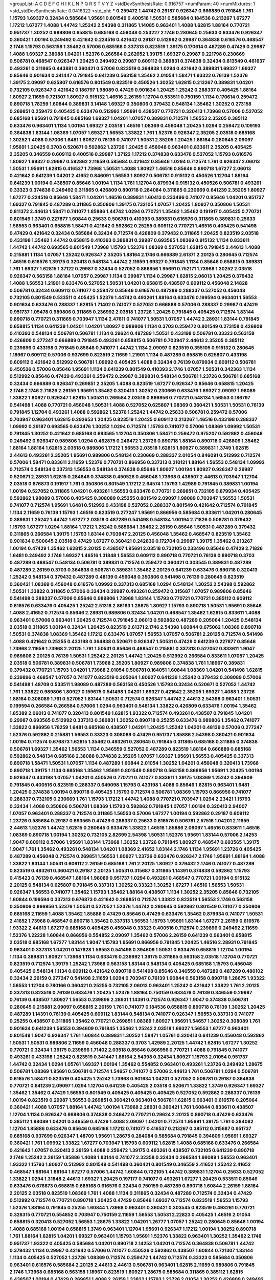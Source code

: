 >groupList:
A C D E F G H I K L
N P Q R S T V Y Z 
>stdDevSynthesisRate:
0.916757 
>numParam:
40
>numMixtures:
1
>std_stdDevSynthesisRate:
0.0416322
>std_phi:
***
0.259472 1.44742 0.29187 0.926347 0.666889 0.791845 1.761 1.15793 1.69327 0.32434
0.585684 1.95691 0.801549 0.400516 1.50531 0.585684 0.184536 0.213267 1.67277 1.17212
1.67277 1.4088 1.44742 1.25242 2.54398 0.311865 1.14085 0.963401 1.4088 1.62815
1.88164 0.770721 0.951737 1.30252 0.989806 0.658815 0.685168 0.456048 0.253227 2.1746
0.280645 0.25633 0.633476 0.926347 0.360421 1.00194 0.249492 0.421642 0.224516 0.421642
0.29187 0.512992 0.29987 0.364838 0.616576 0.468547 2.1746 1.15793 0.563158 1.35462
0.57006 0.685168 0.337313 0.823519 1.39175 0.170614 0.487289 0.47429 0.29987 1.4088
1.69327 2.38088 1.04201 1.52376 0.266584 0.262652 1.39175 1.69327 0.29987 0.221798
0.230669 0.506781 0.468547 0.926347 1.20425 0.249492 0.29987 0.609112 0.389831 0.374838
0.32434 0.813549 0.461637 0.493261 0.311865 0.443881 0.360421 0.57006 0.823519 0.364838
1.0294 0.421642 0.389831 1.69327 1.69327 0.85646 0.901634 0.341447 0.791845 0.641239
0.563158 1.35462 2.01054 1.58471 1.93322 0.76139 1.52376 1.39175 2.09097 0.625807
0.616576 0.801549 0.823519 0.450526 1.30252 1.62815 0.213267 0.389831 1.04201 0.732105
0.926347 0.421642 0.186797 1.98089 0.47429 0.901634 1.20425 1.25242 0.288337 0.405425
1.88164 1.80927 2.11659 0.721307 1.80927 0.915132 1.46516 2.26159 1.12704 0.533511
0.750159 1.1134 0.170614 0.259472 0.890718 1.78259 1.60844 0.389831 3.14148 1.69327
0.350806 0.379432 0.548134 1.35462 1.30252 0.273158 0.269851 0.259472 0.405425 0.633476
0.512992 1.95691 0.438507 0.770721 0.320413 1.73968 0.57006 0.527052 0.685168 1.95691
0.791845 0.685168 1.69327 1.04201 1.07057 0.389831 0.712574 1.56553 2.35205 0.385112
0.633476 0.963401 1.1134 1.00194 1.69327 2.03518 1.46516 1.08369 0.456048 1.20425
1.0294 0.259472 0.109193 0.364838 1.83144 1.08369 1.07057 1.69327 1.56553 1.33822
1.761 1.52376 0.926347 2.35205 2.03518 0.685168 1.30252 1.4088 0.57006 1.6481
1.80927 0.76139 0.741077 1.50531 2.35205 1.20425 1.88164 0.280645 2.09097 1.95691
1.20425 0.3703 0.520671 0.592862 1.23726 1.20425 0.456048 0.963401 0.833611 2.35205
0.405425 2.35205 0.346559 0.609112 0.400516 0.29987 1.37122 1.17212 0.374838 0.633476
0.527052 1.15793 0.616576 1.80927 1.69327 0.29987 0.592862 2.11659 0.585684 0.421642
0.85646 1.0294 0.712574 1.761 0.926347 2.06013 1.50531 1.95691 1.62815 0.416537
1.73968 1.50531 1.4088 1.80927 1.46516 0.85646 0.890718 1.67277 2.06013 0.421642
0.641239 1.04201 2.41652 0.846091 1.56553 1.80927 0.506781 0.915132 0.450526 1.12704
1.88164 0.641239 1.00194 0.438507 0.85646 1.00194 1.1134 1.761 1.12704 0.879934
0.915132 0.450526 0.506781 0.493261 0.33323 0.374838 0.249492 0.311865 0.426809 0.890718
0.284084 0.311865 0.230669 0.641239 2.35205 1.80927 1.67277 0.224516 0.85646 1.58471
1.04201 1.46516 0.389831 1.60413 0.233496 0.741077 0.85646 1.04201 0.951737 1.69327
0.791845 0.487289 0.311865 0.350806 1.39175 0.732105 1.07057 1.20425 1.80927 0.350806
1.50531 0.811372 2.44613 1.58471 0.741077 1.85886 1.44742 1.0294 0.770721 1.35462
1.35462 0.191917 0.405425 0.770721 0.801549 1.3749 0.227877 1.60844 0.25633 0.506781
0.410393 0.389831 0.616576 0.311865 0.389831 0.25633 1.56553 0.963401 0.658815 1.58471
0.421642 0.592862 0.25255 0.609112 0.770721 1.46516 0.405425 0.541498 0.47429 0.421642
0.32434 0.585684 0.32434 0.712574 0.426809 0.379432 0.311865 1.20425 0.823519 2.03518
0.433198 1.35462 1.44742 0.658815 0.410393 0.389831 0.29987 0.693565 1.08369 0.915132
1.1134 0.833611 1.44742 1.44742 0.693565 0.801549 1.73968 1.15793 1.52376 1.08369
0.527052 1.62815 0.791845 2.44613 1.4088 0.215881 1.1134 1.07057 1.25242 0.926347
2.35205 1.88164 2.1746 0.666889 2.61371 2.20125 0.280645 0.712574 1.46516 0.616576
1.39175 0.320413 0.548134 1.44742 2.11659 1.69327 0.791845 1.1134 0.85646 0.658815
0.389831 1.761 1.69327 1.62815 1.37122 0.29987 0.32434 0.527052 0.866956 1.95691
0.752171 1.73968 1.30252 2.03518 0.926347 0.563158 1.88164 1.07057 0.29987 1.1134
0.29987 1.1134 0.29987 1.62815 2.06013 1.20425 0.379432 1.4088 1.56553 1.21901
0.633476 0.527052 1.50531 1.04201 0.658815 0.438507 0.609112 0.456048 2.14828 0.506781
0.32434 0.609112 0.741077 0.259472 0.85646 0.616576 0.487289 0.288337 0.527052 0.456048
0.732105 0.801549 0.533511 0.405425 1.52376 1.44742 0.493261 1.88164 0.633476 0.199594
0.963401 1.56553 0.901634 0.633476 0.288337 1.62815 1.71402 0.741077 0.527052 0.666889
0.57006 0.288337 0.29987 0.47429 0.951737 1.05478 0.989806 0.311865 0.236992 2.03518
1.23726 1.20425 0.791845 0.405425 0.712574 1.83144 0.890718 0.770721 0.311865 0.703947
1.1134 2.47611 0.741077 1.50531 1.07057 1.44742 2.28931 1.83144 0.791845 0.658815
1.1134 0.641239 1.04201 1.04201 1.80927 0.989806 1.1134 0.3703 0.259472 0.801549
0.273158 0.426809 0.410393 0.548134 0.506781 0.506781 1.1134 0.29624 0.487289 1.50531
0.433198 0.506781 0.33323 0.563158 0.426809 0.277247 0.666889 0.791845 0.493261 0.658815
0.506781 0.703947 2.44613 2.35205 0.385112 0.239896 0.433198 0.791845 0.85646 0.741077
1.44742 1.1134 2.09097 0.823519 0.355105 0.915132 0.280645 1.18967 0.609112 0.57006
0.937699 0.823519 2.11659 1.21901 1.1134 0.487289 0.658815 0.625807 0.433198 0.609112
0.421642 0.512992 0.506781 1.09992 0.405425 1.4088 0.32434 0.76139 0.879934 0.609112
0.506781 0.450526 0.57006 0.85646 1.95691 1.1134 0.641239 0.801549 0.410393 2.1746
1.07057 1.50531 0.342363 1.1134 0.512992 0.85646 0.47429 0.493261 0.259472 0.29987
0.389831 0.548134 0.506781 1.23726 0.506781 0.685168 0.32434 0.666889 0.926347 0.269851
2.35205 1.4088 0.823519 1.67277 0.926347 0.85646 0.658815 1.20425 2.1746 2.1746
2.71826 2.26159 1.95691 1.35462 0.320413 1.30252 0.230669 0.633476 1.69327 2.09097
1.98089 1.33822 1.80927 0.926347 1.62815 1.50531 0.266584 2.03518 0.866956 0.770721
0.548134 1.56553 0.186797 0.541498 1.4088 0.770721 0.456048 1.50531 1.4088 0.527052
0.625807 1.08369 0.360421 1.50531 1.50531 0.76139 0.791845 1.12704 0.493261 1.4088
0.592862 1.52376 1.25242 1.44742 0.25633 0.506781 0.259472 0.57006 0.703947 0.963401
1.62815 0.292653 1.20425 0.823519 1.20425 0.609112 0.213267 1.46516 0.433198 0.288337
1.09992 0.29187 0.693565 0.633476 1.30252 1.0294 0.712574 1.15793 0.741077 0.57006
1.08369 1.09992 1.50531 0.791845 1.30252 0.421642 0.685168 0.693565 1.12704 0.350806
1.58471 0.259472 0.975207 0.592862 0.456048 0.249492 0.926347 0.989806 1.0294 0.462875
0.246472 1.23726 0.890718 1.88164 0.890718 0.426809 1.35462 1.88164 1.88164 1.62815
2.03518 0.989806 1.17212 1.56553 2.03518 1.62815 1.80927 0.389831 1.3749 1.62815
2.44613 0.493261 2.35205 1.95691 0.989806 0.548134 0.230669 0.288337 2.01054 0.846091
0.512992 0.712574 0.57006 1.58471 0.833611 2.11659 1.52376 0.770721 0.866956 0.337313
0.210121 1.88164 1.56553 0.548134 1.09992 0.712574 0.548134 0.337313 1.56553 0.548134
0.374838 0.85646 1.80927 1.00194 1.80927 0.926347 0.29987 0.520671 2.28931 1.62815
0.284846 0.374838 0.450526 0.456048 1.73968 0.438507 2.44613 0.703947 1.12704 2.03518
0.676873 0.191917 1.761 0.350806 0.801549 1.17212 2.64574 1.15793 1.42989 0.791845
0.389831 1.00194 1.00194 0.527052 0.311865 1.04201 0.493261 1.56553 0.633476 0.770721
0.269851 0.732105 0.879934 0.405425 0.592862 1.98089 0.57006 0.405425 0.308089 0.25255
0.801549 2.09097 1.98089 0.703947 1.56553 1.50531 0.741077 0.712574 1.95691 1.6481
0.512992 0.433198 0.527052 0.288337 0.801549 0.421642 0.712574 0.791845 1.1134 2.11659
0.76139 1.15793 1.46516 0.823519 0.277247 1.95691 0.866956 0.585684 0.833611 1.04201
0.280645 0.389831 1.25242 1.44742 1.67277 2.03518 0.487289 0.541498 0.548134 1.00194
2.71826 0.506781 0.379432 1.15793 1.67277 1.0294 1.88164 1.17212 1.25242 0.585684
1.35462 2.26159 0.85646 1.50531 0.487289 0.379432 0.311865 0.266584 1.39175 1.15793
1.83144 0.703947 2.20125 0.456048 1.35462 0.468547 0.823519 1.35462 0.901634 0.500645
2.03518 0.47429 1.67277 0.360421 0.242836 0.172704 0.29987 1.39175 1.35462 0.213267
1.00194 0.47429 1.35462 1.62815 2.20125 0.438507 1.95691 2.03518 0.732105 0.233496
0.85646 0.47429 2.71826 1.6481 0.249492 2.1746 1.69327 1.46516 1.31848 1.56553
0.609112 0.890718 0.770721 0.76139 0.890718 0.3703 0.487289 0.468547 0.548134 0.506781
0.389831 0.712574 0.259472 0.360421 0.303545 0.389831 0.487289 0.487289 2.26159 0.3703
0.364838 0.506781 0.389831 1.35462 2.20125 0.641239 0.633476 0.890718 0.320413 1.25242
0.548134 0.379432 0.487289 0.48139 0.456048 0.350806 0.541498 0.76139 0.280645 0.823519
0.360421 1.08369 0.456048 0.616576 1.09992 0.337313 0.685168 1.0294 0.548134 1.30252
2.54398 0.592862 1.50531 1.33822 0.311865 0.57006 0.32434 0.29987 0.493261 0.259472
0.315687 1.07057 0.989806 0.85646 0.541498 0.288337 0.57006 0.85646 0.989806 1.73968
1.83144 1.15793 0.770721 0.770721 0.385112 0.609112 0.616576 0.633476 0.405425 1.25242
2.51318 2.86163 1.28675 1.80927 1.15793 0.890718 1.50531 1.95691 0.85646 1.4088
2.41652 0.712574 0.85646 2.28931 0.989806 0.32434 1.04201 0.468547 1.35462 1.62815
0.833611 1.4088 0.963401 0.57006 0.963401 1.20425 0.712574 0.791845 2.06013 0.592862
0.487289 0.205064 1.20425 0.548134 2.03518 0.311865 1.00194 0.32434 1.20425 0.823519
2.61371 2.1746 2.54398 1.60844 0.675062 1.08369 0.890718 1.50531 0.374838 1.08369
1.35462 1.17212 0.633476 1.07057 1.56553 1.07057 0.506781 2.20125 0.712574 0.541498
1.4088 0.421642 0.25255 0.433198 0.364838 0.520671 0.926347 1.50531 0.47429 0.641239
0.227877 0.85646 1.73968 2.11659 1.73968 2.20125 1.761 1.50531 0.85646 0.468547
0.215881 0.337313 0.527052 0.833611 1.9047 0.989806 2.20125 0.76139 1.50531 1.25242
2.20125 1.44742 1.20425 0.512992 0.266584 0.833611 1.07057 1.20425 2.03518 0.506781
0.389831 0.506781 1.73968 2.35205 1.80927 0.989806 0.374838 1.761 1.18967 0.389831
0.379432 0.770721 1.15793 1.04201 1.73968 2.01054 0.506781 0.164051 1.60844 1.08369
1.04201 0.541498 1.62815 0.239896 0.468547 1.07057 0.741077 0.823519 0.205064 1.80927
0.641239 1.25242 0.379432 0.308089 0.57006 0.541498 1.48709 0.533511 1.98089 0.487289
0.563158 0.450526 1.15793 0.32434 0.520671 0.527052 1.44742 1.761 1.33822 0.989806
1.80927 0.159675 0.541498 1.04201 1.69327 0.421642 2.35205 1.69327 1.4088 1.23726
1.88164 0.308089 1.761 0.527052 1.83144 1.50531 0.712574 0.926347 1.44742 2.44613
2.54398 0.963401 1.50531 0.199594 0.266584 0.266584 0.57006 1.0294 0.963401 0.548134
1.33822 0.426809 0.633476 1.00194 1.35462 1.85389 2.06013 0.741077 0.320413 0.801549
1.62815 1.93322 0.712574 0.493261 0.438507 0.791845 1.04201 0.29987 0.693565 0.512992
0.337313 0.389831 1.30252 0.890718 0.25255 0.633476 0.989806 1.35462 0.741077 1.33822
0.866956 1.78259 1.6481 0.685168 0.438507 1.04201 1.20425 1.25242 1.04201 0.48139
0.57006 0.277247 1.52376 0.592862 0.215881 1.56553 0.33323 0.308089 0.47429 0.951737
1.85886 2.54398 0.360421 0.901634 1.00194 0.712574 0.676873 1.62815 1.35462 0.493261
0.280645 0.791845 0.311865 0.685168 0.311865 0.374838 0.506781 1.69327 1.35462 1.56553
1.1134 0.346559 0.527052 0.487289 0.823519 1.88164 0.666889 0.685168 0.592862 0.548134
0.685168 2.38088 0.374838 2.35205 1.07057 1.69327 1.95691 1.56553 0.405425 0.337313
0.890718 1.58471 1.50531 1.07057 1.1134 0.487289 1.60844 2.01054 1.30252 1.04201
0.456048 0.320413 1.73968 0.890718 1.39175 1.1134 0.685168 1.35462 1.95691 0.801549
0.890718 0.563158 0.866956 1.95691 1.20425 1.00194 0.926347 0.433198 1.07057 1.04201
0.450526 0.770721 0.741077 0.833611 1.39175 1.08369 1.25242 0.394609 0.791845 0.400516
0.823519 0.288337 0.649098 1.15793 0.433198 1.4088 0.85646 1.62815 0.963401 1.6481
1.20425 0.374838 1.00194 0.890718 0.405425 1.15793 0.712574 0.506781 1.08369 1.15793
0.866956 0.741077 0.288337 0.732105 0.230669 1.761 1.15793 1.17212 1.44742 1.4088
0.770721 0.703947 1.0294 2.23421 1.15793 0.32434 1.4088 0.350806 0.506781 1.08369
1.15793 0.592862 0.791845 1.07057 1.00194 0.320413 2.94007 1.07057 0.963401 0.288337
0.712574 0.311865 1.56553 0.57006 1.67277 1.00194 0.592862 0.29187 0.609112 1.23726
0.585684 0.29187 0.693565 0.47429 0.288337 0.25633 0.616576 0.506781 2.57516 1.04201
2.11659 2.44613 1.52376 1.44742 1.62815 0.280645 0.633476 1.33822 1.46516 1.85886
2.09097 1.46516 0.833611 1.46516 1.08369 0.890718 1.00194 1.30252 0.732105 2.82699
2.54398 1.50531 1.52376 1.95691 1.83144 0.57006 2.14253 1.9047 0.609112 0.57006
1.95691 1.83144 1.73968 1.30252 1.23726 0.791845 1.80927 0.468547 0.693565 1.39175
1.9047 1.761 1.35462 0.493261 0.548134 1.04201 1.08369 2.41652 1.83144 2.1746
1.1134 1.95691 1.23726 0.405425 0.487289 0.456048 0.712574 0.269851 1.56553 1.80927
1.23726 0.633476 0.926347 2.1746 1.95691 1.88164 1.4088 1.33822 1.83144 1.50531
0.609112 2.26159 0.685168 1.761 2.20125 1.80927 0.379432 2.1746 0.741077 0.487289
0.823519 0.493261 0.360421 0.29187 2.20125 1.50531 0.315687 0.311865 1.14391 0.374838
0.592862 1.15793 0.415423 0.76139 0.468547 1.88164 1.98089 0.951737 1.0294 0.493261
0.468547 0.770721 1.00194 0.915132 2.20125 0.548134 0.625807 0.791845 0.337313 1.30252
0.33323 1.30252 1.67277 1.46516 1.56553 1.50531 0.926347 1.56553 0.741077 1.35462
1.15793 1.35462 1.88164 0.438507 1.1134 1.30252 2.35205 0.85646 0.732105 1.60844
0.199594 0.337313 0.676873 0.421642 0.269851 0.712574 1.33822 0.823519 1.56553 2.1746
0.563158 0.350806 0.866956 1.52376 1.50531 0.527052 1.52376 1.44742 0.280645 0.592862
0.801549 0.741077 0.350806 0.685168 2.11659 1.4088 1.35462 1.85886 0.47429 0.85646
0.47429 0.633476 1.35462 0.879934 0.741077 1.50531 2.41652 1.73968 0.468547 0.890718
1.35462 0.337313 1.56553 1.15793 1.95691 1.83144 1.67277 2.26159 0.616576 1.93322
2.44613 1.67277 0.685168 0.405425 0.456048 0.33323 0.400516 0.712574 0.239896 0.249492
2.11659 1.52376 1.22228 1.60844 0.866956 0.554852 2.09097 1.35462 0.57006 2.26159
0.641239 0.963401 0.658815 2.03518 0.685168 1.67277 1.83144 1.9047 1.15793 1.95691
0.866956 0.791845 1.20425 1.46516 2.28931 0.791845 0.963401 0.337313 1.04201 0.147628
1.56553 0.541498 0.394609 1.50531 0.633476 0.658815 1.12704 1.00194 1.1134 0.389831
1.80927 1.73968 1.1134 0.633476 0.236992 1.39175 0.311865 0.563158 2.03518 1.12704
0.770721 0.823519 0.712574 1.39175 1.25242 1.73968 0.563158 1.83144 0.548134 0.405425
0.685168 1.15793 0.456048 0.405425 0.548134 1.1134 0.609112 0.421642 0.890718 0.541498
0.85646 0.346559 0.487289 0.487289 0.480102 0.32434 2.26159 0.277247 0.541498 2.11659
1.0294 0.703947 0.76139 1.60844 0.563158 0.890718 1.28675 1.93322 1.56553 1.12704
0.780166 0.360421 0.25255 0.732105 2.06013 0.963401 1.25242 0.421642 1.33822 1.761
2.20125 0.337313 0.823519 0.76139 0.633476 1.20425 1.52376 1.88164 0.750159 0.633476
0.76139 0.346559 0.29987 0.76139 0.438507 1.80927 1.56553 0.239896 2.28931 1.14391
0.712574 0.926347 1.9047 0.374838 0.506781 0.280645 0.215881 2.09097 0.658815 2.26159
1.761 0.741077 0.184536 0.658815 0.890718 0.76139 1.30252 1.20425 0.487289 1.14391
0.76139 0.405425 0.609112 1.83144 0.548134 0.741077 0.926347 1.56553 0.337313 0.741077
0.25255 0.438507 0.311865 1.35462 0.770721 0.269851 1.08369 1.80927 1.95691 1.54657
1.30252 0.308089 1.761 0.901634 0.641239 1.56553 0.394609 0.791845 1.35462 1.25242
2.03518 1.69327 1.56553 1.67277 0.963401 0.801549 1.9047 0.926347 1.761 1.60844
0.389831 1.30252 1.58471 1.05761 0.320413 0.641239 0.456048 0.592862 1.50531 1.50531
0.989806 2.11659 0.456048 0.288337 0.3703 1.42989 2.20125 1.44742 1.62815 1.67277
1.30252 0.770721 0.32434 1.39175 0.239896 1.71402 2.03518 0.85646 0.866956 0.770721
1.4088 0.791845 0.741077 0.493261 0.433198 1.25242 0.823519 0.341447 1.88164 2.54398
0.32434 1.80927 1.15793 2.01054 0.951737 1.44742 0.32434 1.0294 1.05761 1.69327
1.00194 1.35462 0.554852 0.963401 0.493261 1.23726 0.249492 1.28675 0.506781 1.08369
1.95691 0.506781 0.712574 1.54657 0.741077 0.57006 2.44613 1.761 0.506781 1.0294
0.506781 0.616576 1.58471 0.823519 0.405425 1.25242 1.73968 0.901634 1.04201 0.527052
0.506781 0.29187 0.364838 0.770721 0.641239 2.09097 1.0294 1.12704 0.641239 0.405425
2.03518 0.520671 1.33822 1.3749 0.926347 1.69327 1.35462 1.35462 0.47429 1.56553
0.801549 0.405425 0.405425 0.405425 0.527052 0.592862 0.288337 0.76139 1.00194 0.823519
0.29987 1.56553 0.269851 0.360421 0.963401 0.506781 1.62815 0.963401 0.616576 0.205064
0.360421 1.4088 1.07057 1.88164 1.44742 1.00194 1.73968 2.28931 0.360421 1.761
1.60844 0.833611 0.438507 1.12704 1.1134 0.926347 0.989806 0.374838 0.246472 0.770721
0.29624 2.20125 0.890718 0.47429 0.633476 0.385112 1.98089 1.04201 0.346559 0.47429
1.4088 2.09097 1.04201 0.712574 1.95691 1.39175 1.761 0.384082 1.12704 1.85886
0.633476 0.85646 0.685168 1.17212 0.741077 0.416537 0.213267 0.385112 0.315687 0.951737
0.685168 0.937699 0.926347 1.48709 1.95691 1.28675 0.284084 0.585684 0.791845 0.394609
1.95691 1.69327 0.360421 1.761 1.09992 1.33822 1.67277 0.703947 1.15793 0.609112
1.62815 1.4088 0.685168 0.633476 0.266584 0.421642 1.07057 0.320413 2.26159 1.4088
0.259472 1.39175 0.493261 0.438507 0.732105 0.641239 0.890718 2.1746 1.25242 2.26159
1.85886 1.4088 1.83144 0.741077 2.32358 0.32434 0.266584 1.98089 1.56553 0.963401
1.93322 1.15793 1.80927 0.512992 0.801549 0.541498 0.360421 0.801549 0.346559 2.41652
1.25242 2.41652 0.468547 1.88164 1.88164 1.67277 0.57006 1.44742 1.60844 0.732105
1.44742 0.389831 1.12704 0.25633 0.527052 1.33822 1.0294 1.31848 2.44613 1.69327
1.20425 0.197177 0.741077 0.493261 1.67277 1.20425 0.533511 0.85646 0.633476 0.676873
0.658815 0.685168 0.616576 0.32434 0.750159 0.487289 0.890718 1.60844 2.26159 1.88164
2.20125 2.03518 0.823519 1.08369 1.761 1.4088 1.1134 0.311865 0.32434 0.487289
0.712574 0.32434 0.47429 0.512992 0.712574 0.770721 0.890718 1.20425 0.47429 0.85646
1.69327 0.712574 0.823519 1.56553 1.15793 1.52376 1.88164 0.791845 0.25255 1.60844
1.73968 0.963401 0.360421 0.303545 0.823519 0.493261 0.770721 0.328315 0.770721 0.554852
0.703947 0.750159 2.11659 1.56553 1.50531 2.22823 0.405425 1.46516 2.01054 0.658815
0.320413 0.527052 1.56553 1.28675 1.33822 1.04201 1.26777 1.07057 1.25242 0.280645
0.85646 1.00194 1.4088 0.685168 1.00194 0.658815 1.3749 0.963401 1.12704 1.95691
0.926347 1.17212 1.00194 1.30252 0.890718 1.761 1.88164 1.62815 1.04201 1.69327
0.963401 1.15793 1.95691 1.52376 1.33822 0.963401 1.30252 1.35462 2.1746 0.951737
1.93322 0.405425 0.585684 1.04201 0.890718 2.14253 1.04201 0.712574 0.364838 0.506781
1.44742 0.379432 1.1134 0.29987 0.421642 0.57006 0.741077 0.450526 0.592862 0.438507
1.60844 0.721307 1.83144 1.1134 0.405425 0.527052 1.23726 1.08369 0.712574 0.259472
1.44742 0.712574 0.33323 0.585684 0.350806 0.963401 0.616576 0.585684 2.20125 2.44613
2.44613 0.506781 0.963401 1.62815 2.11659 0.989806 0.791845 2.1746 1.73968 0.685168
0.563158 1.18967 0.823519 1.80927 1.28675 0.585684 0.311865 0.385112 1.62815 0.438507
1.00194 0.47429 0.269851 1.4088 2.26159 1.33822 1.15793 1.23726 2.01054 1.30252
0.426809 0.249492 0.813549 1.52376 2.28931 1.58471 1.88164 0.823519 2.54398 0.29987
0.554852 2.35205 2.09097 1.69327 1.42989 1.80927 1.1134 2.44613 2.20125 1.20425
1.39175 2.28931 0.926347 0.288337 0.533511 0.433198 0.666889 1.9047 0.732105 0.658815
0.926347 0.303545 0.394609 0.633476 0.224516 0.633476 1.62815 0.791845 2.31736 1.25242
1.33822 1.56553 0.732105 1.60844 2.01054 0.926347 0.350806 0.47429 0.791845 0.520671
0.989806 0.360421 0.394609 0.866956 0.47429 1.73968 1.50531 1.56553 0.389831 0.242836
0.85646 0.416537 2.09097 0.29987 0.703947 0.85646 0.57006 0.926347 0.712574 1.46516
1.1134 0.346559 0.791845 0.833611 0.230669 1.25242 0.732105 0.915132 0.85646 0.438507
1.93322 0.915132 0.269851 1.07057 1.20425 0.823519 1.50531 1.73968 0.85646 0.658815
0.85646 0.592862 0.360421 1.15793 0.926347 2.20125 1.73968 1.18967 1.20425 1.35462
1.25242 0.374838 1.46516 1.35462 1.15793 1.07057 1.07057 1.08369 0.337313 1.04201
1.4088 1.73968 0.951737 0.405425 0.438507 0.506781 0.242836 1.56553 2.11659 1.9047
1.56553 0.823519 2.09097 2.54398 1.17212 2.57516 0.823519 1.9047 1.01694 0.360421
0.866956 1.08369 0.500645 0.770721 0.633476 1.25242 1.60844 1.62815 1.62815 1.20425
0.703947 1.44742 0.350806 1.07057 0.438507 0.712574 0.585684 0.76139 0.389831 0.833611
0.389831 0.236992 2.64574 1.88164 0.811372 1.50531 0.364838 1.98089 1.30252 0.823519
0.685168 0.926347 0.76139 1.1134 1.08369 2.26159 1.4088 0.676873 0.658815 0.410393
0.843827 1.80927 0.277247 0.355105 0.266584 1.73968 0.337313 0.989806 0.438507 1.33822
0.609112 1.60844 0.438507 0.633476 0.548134 0.493261 0.32434 0.450526 0.712574 1.26777
0.32434 0.592862 0.741077 0.47429 1.9047 0.563158 0.337313 0.989806 0.548134 1.95691
0.450526 1.1134 1.1134 1.27117 0.585684 0.350806 0.389831 1.39175 0.57006 1.12704
1.50531 0.658815 2.35205 1.95691 1.15793 0.57006 0.527052 0.269851 0.693565 0.658815
1.00194 0.741077 0.85646 0.360421 0.311865 0.29987 1.48709 0.801549 0.438507 1.44742
0.926347 1.00194 1.30252 1.28675 1.35462 1.12704 1.69327 1.26777 1.25242 0.732105
0.890718 1.28675 2.11659 1.50531 1.35462 1.1134 1.28675 1.73968 1.07057 0.311865
0.213267 0.230669 0.926347 0.666889 0.791845 2.09097 2.26159 2.51318 1.56553 2.54398
2.03518 1.69327 0.374838 2.03518 2.09097 1.9047 2.1746 0.288337 0.548134 0.963401
0.280645 0.712574 1.15793 2.11659 0.712574 0.405425 1.33822 2.54398 1.46516 1.56553
0.433198 1.28675 0.219112 1.88164 0.585684 0.554852 2.01054 1.95691 1.85886 1.23726
0.633476 1.20425 1.20425 1.80927 0.901634 1.28675 0.85646 0.563158 0.360421 0.320413
1.25242 0.311865 0.468547 1.00194 0.577046 0.741077 0.364838 0.741077 0.308089 0.770721
0.303545 0.658815 0.462875 0.641239 0.230669 1.44742 0.527052 1.07057 0.85646 1.50531
1.07057 1.50531 1.67277 1.4088 1.30252 0.624133 0.563158 0.506781 1.60844 1.83144
1.56553 1.6481 0.926347 1.83144 0.394609 1.25242 2.51318 0.592862 1.20425 0.712574
0.616576 0.801549 0.520671 1.4088 2.61371 0.666889 2.75157 2.03518 0.823519 1.1134
0.421642 1.95691 0.625807 0.350806 0.233496 0.685168 0.592862 1.30252 0.29987 2.09097
1.33822 1.04201 1.95691 0.693565 2.26159 0.527052 0.32434 0.703947 1.23726 0.32434
0.47429 0.337313 0.616576 0.732105 0.592862 0.57006 0.685168 1.69327 0.533511 1.12704
0.461637 1.1134 1.56553 0.975207 0.280645 0.512992 0.493261 0.823519 0.712574 1.52376
0.533511 0.57006 0.57006 2.86163 0.866956 1.15793 1.80927 0.685168 0.890718 1.44742
0.616576 1.17212 0.269851 0.405425 0.337313 1.54657 0.890718 0.288337 1.1134 0.741077
0.937699 0.438507 0.493261 0.266584 0.468547 0.926347 0.360421 0.633476 0.337313 1.00194
1.08369 2.35205 2.35205 1.95691 1.30252 0.685168 1.33822 0.823519 0.506781 1.69327
0.379432 1.69327 1.42989 1.50531 0.487289 1.0294 1.15793 1.35462 0.592862 0.890718
1.67277 1.31848 0.791845 2.11659 0.456048 1.1134 0.456048 0.47429 0.609112 0.658815
0.741077 0.266584 2.03518 0.585684 1.42989 2.1746 1.20425 2.03518 0.177438 0.416537
0.374838 0.506781 0.801549 0.703947 1.1134 0.506781 1.08369 2.26159 1.25242 0.76139
0.379432 0.926347 0.770721 1.9047 2.1746 1.1134 0.712574 1.88164 1.28675 0.770721
0.548134 0.915132 1.62815 0.676873 0.487289 0.85646 0.506781 0.685168 0.926347 1.08369
0.360421 2.20125 1.35462 0.527052 1.62815 1.54657 0.890718 0.394609 0.410393 0.527052
2.11659 0.450526 0.926347 1.60844 0.823519 0.468547 0.350806 0.901634 0.633476 1.01694
1.83144 0.360421 0.346559 0.29987 1.80927 1.48709 0.85646 1.67277 2.11659 1.0294
0.311865 0.500645 1.07057 2.26159 0.493261 0.487289 1.04201 1.12704 1.69327 0.456048
0.487289 1.30252 0.951737 2.03518 1.50531 0.374838 1.62815 0.843827 1.83144 0.360421
1.20425 2.06013 2.03518 1.39175 0.548134 2.44613 1.0294 0.658815 0.592862 1.00194
1.95691 0.926347 0.456048 0.801549 1.25242 0.791845 0.337313 0.712574 0.989806 0.791845
0.213267 1.88164 2.61371 1.33822 0.85646 0.328315 2.01054 0.963401 1.88164 1.33822
0.658815 0.493261 0.563158 0.813549 0.732105 0.833611 1.35462 1.44742 0.791845 1.20425
0.468547 0.506781 1.00194 0.29987 1.80927 0.269851 1.60844 0.585684 1.62815 1.0294
1.30252 0.527052 1.39175 1.44742 2.61371 1.52376 1.83144 1.1134 1.28675 2.03518
1.15793 0.685168 0.703947 1.85886 0.57006 0.421642 0.346559 1.6481 1.30252 0.350806
1.04201 1.28675 0.438507 0.512992 1.1134 0.3703 0.750159 0.76139 0.221798 0.963401
0.541498 1.28675 1.04201 1.50531 1.30252 1.50531 0.601737 1.20425 0.548134 1.25242
1.26777 0.57006 0.32434 1.07057 1.69327 0.712574 0.926347 0.438507 1.31848 1.50531
1.44742 1.30252 0.685168 0.609112 0.658815 0.311865 1.30252 0.337313 1.95691 0.732105
2.28931 1.44742 1.00194 0.770721 0.741077 0.405425 0.277247 1.80927 2.9761 1.83144
0.259472 0.320413 1.4088 0.249492 0.685168 0.57006 0.493261 1.12704 0.346559 1.88164
0.658815 1.56553 2.09097 0.548134 0.346559 1.54657 0.149438 0.122827 0.25255 0.433198
2.20125 1.69327 1.35462 0.658815 0.379432 0.308089 0.926347 1.62815 1.48709 0.421642
0.468547 0.259472 1.95691 0.57006 1.83144 1.69327 1.0294 0.239896 2.03518 1.62815
0.801549 1.60844 0.703947 2.64574 1.69327 1.44742 1.6481 1.39175 1.15793 0.364838
1.50531 0.385112 0.823519 0.585684 1.1134 1.9047 1.50531 0.801549 1.44742 1.30252
0.389831 1.56553 0.823519 0.685168 1.60844 0.676873 0.364838 0.405425 1.23726 0.685168
0.926347 0.676873 0.389831 0.468547 0.658815 0.527052 1.07057 0.801549 0.963401 0.712574
0.791845 0.750159 0.456048 0.468547 0.712574 0.221798 0.989806 0.360421 1.00194 0.732105
0.493261 1.35462 0.712574 0.937699 0.311865 1.0294 0.801549 0.438507 0.456048 0.230669
1.56553 1.80927 1.35462 0.311865 0.288337 0.741077 1.35462 0.791845 0.685168 0.360421
0.456048 1.20425 1.80927 0.85646 0.259472 0.389831 0.487289 0.890718 1.33822 1.00194
0.658815 0.277247 0.166062 0.823519 0.207577 0.512992 0.577046 1.73968 0.890718 0.937699
0.658815 1.46516 0.421642 2.03518 1.20425 2.54398 1.28675 1.58471 1.44742 1.56553
2.41652 0.76139 0.389831 0.712574 2.11659 1.4088 1.30252 0.320413 0.989806 1.25242
1.20425 0.47429 2.14253 0.693565 2.26159 0.527052 2.57516 1.20425 1.9047 2.01054
2.1746 1.28675 0.85646 0.585684 1.761 0.554852 0.29987 0.926347 1.25242 0.32434
0.394609 1.04201 0.199594 0.658815 0.609112 0.29987 0.224516 0.456048 0.456048 0.337313
0.288337 0.184536 0.801549 1.20425 2.35205 0.239896 2.09097 1.1134 0.703947 0.791845
0.421642 0.712574 0.548134 1.33822 0.770721 1.08369 0.389831 0.405425 1.35462 0.666889
1.30252 0.658815 0.712574 0.177438 1.56553 1.00194 0.541498 2.35205 1.33822 0.32434
0.288337 0.47429 0.741077 2.20125 0.633476 2.1746 0.360421 0.616576 0.685168 0.506781
1.21901 0.346559 0.616576 0.926347 0.741077 0.578593 0.33323 1.28675 0.320413 1.80927
0.951737 2.11659 0.890718 1.44742 0.85646 0.712574 0.963401 1.42989 1.44742 0.926347
1.1134 0.926347 0.685168 1.28675 0.703947 1.4088 1.73968 1.46516 1.04201 1.25242
0.554852 0.926347 0.890718 1.30252 1.88164 0.47429 0.85646 0.712574 1.62815 0.609112
0.438507 0.438507 1.62815 0.548134 0.213267 1.95691 0.410393 0.57006 0.866956 0.658815
0.468547 0.506781 2.20125 0.400516 2.09097 0.421642 1.73968 1.52376 1.54657 0.866956
1.20425 0.685168 2.22823 0.456048 1.88164 0.846091 1.4088 1.08369 1.1134 0.963401
1.04201 0.750159 0.658815 0.269851 2.11659 2.26159 0.405425 0.533511 1.50531 0.421642
1.33822 0.456048 0.249492 0.400516 2.28931 0.421642 1.48709 1.30252 0.890718 1.08369
0.616576 0.833611 1.23726 1.50531 1.9047 0.833611 1.88164 1.73968 0.609112 1.04201
0.389831 0.592862 0.468547 1.37122 1.4088 0.823519 0.901634 0.374838 1.39175 2.26159
1.761 0.801549 0.813549 1.14391 0.770721 2.11659 1.30252 1.33822 1.88164 2.09097
1.14391 0.76139 0.585684 0.801549 1.20425 1.17212 0.937699 0.456048 0.533511 2.61371
0.450526 1.39175 1.56553 2.11659 1.761 0.548134 0.438507 0.493261 2.26159 1.69327
1.69327 1.25242 1.46516 1.83144 0.823519 1.73968 1.07057 1.761 1.761 1.15793
0.259472 0.389831 0.249492 2.28931 1.73968 0.410393 0.633476 1.83144 1.1134 0.633476
0.57006 0.770721 0.770721 1.50531 1.85886 1.761 0.57006 1.00194 1.62815 0.866956
1.15793 2.64574 0.741077 0.585684 0.963401 1.69327 2.11659 1.0294 0.266584 0.389831
1.05478 1.46516 1.1134 1.14085 0.609112 0.389831 0.879934 1.88164 0.350806 0.685168
0.520671 1.88164 0.450526 1.80927 0.616576 0.468547 0.308089 0.259472 1.761 0.461637
0.506781 0.249492 0.926347 1.50531 1.69327 1.44742 0.823519 1.62815 2.26159 0.685168
0.833611 0.207577 0.85646 0.951737 0.468547 0.609112 0.57006 1.39175 0.791845 1.30252
1.15793 0.770721 0.224516 1.60844 1.761 0.341447 0.658815 0.20204 0.506781 0.57006
2.11659 2.26159 1.05761 1.28675 1.0294 0.712574 0.666889 0.456048 1.18967 1.62815
0.416537 0.506781 0.456048 0.712574 1.52376 0.374838 2.44613 0.249492 1.4088 0.890718
0.385112 0.269851 0.337313 0.280645 0.641239 0.554852 0.405425 1.44742 0.456048 0.693565
0.616576 0.369309 0.32434 1.69327 1.69327 1.35462 1.56553 0.712574 0.76139 1.35462
1.33822 0.259472 1.39175 0.879934 1.21901 1.80927 1.28675 1.95691 2.35205 0.676873
1.78737 1.17212 1.58471 0.926347 1.31848 1.88164 0.609112 0.585684 1.20425 1.20425
0.506781 0.915132 1.35462 1.44742 0.791845 1.44742 2.11659 0.833611 1.00194 2.1746
0.741077 0.487289 0.456048 1.88164 1.25242 0.450526 0.658815 0.915132 0.456048 0.512992
2.03518 0.915132 1.31848 0.341447 0.374838 0.658815 1.15793 0.625807 0.879934 1.00194
2.26159 2.1746 1.58471 1.00194 1.0294 1.56553 2.44613 2.28931 0.221798 1.44742
2.14253 0.527052 0.641239 1.62815 0.493261 2.44613 0.866956 0.658815 0.527052 0.389831
1.00194 2.71826 0.548134 0.191917 1.69327 1.83144 1.50531 0.548134 0.487289 1.39175
1.67277 1.88164 1.00194 1.07057 2.47611 1.33822 1.98089 1.17212 0.989806 2.20125
0.374838 1.44742 2.54398 0.438507 1.95691 1.14391 0.658815 1.04201 0.641239 1.95691
0.456048 0.47429 0.527052 0.405425 0.685168 2.44613 0.29187 1.12704 0.633476 0.963401
1.20425 0.616576 0.712574 0.548134 0.770721 0.527052 0.450526 0.506781 0.823519 1.62815
0.500645 0.712574 0.85646 0.433198 0.47429 1.08369 1.08369 1.20425 0.85646 1.20425
0.527052 0.890718 0.616576 0.585684 0.3703 0.369309 1.56553 1.20425 0.741077 0.346559
0.732105 0.456048 0.230669 0.563158 0.456048 0.791845 0.29987 0.33323 1.67277 1.14391
0.389831 1.67277 0.823519 0.205064 1.00194 0.563158 0.456048 0.963401 0.563158 0.712574
1.44742 0.823519 0.47429 0.277247 0.364838 0.926347 0.438507 0.685168 0.592862 0.76139
0.548134 0.585684 0.433198 0.421642 1.56553 0.527052 2.20125 1.93322 0.32434 0.951737
0.977823 2.64574 0.732105 0.416537 1.04201 1.07057 1.62815 2.20125 1.28675 0.901634
1.69327 0.890718 2.11659 2.06013 2.03518 0.801549 0.890718 1.761 1.67277 1.50531
0.585684 0.823519 1.73968 2.11659 1.26777 1.04201 1.04201 0.346559 2.11659 1.80927
0.963401 0.438507 0.533511 0.32434 0.770721 0.259472 0.609112 1.15793 2.26159 1.88164
1.9047 1.65252 1.69327 2.26159 0.563158 0.585684 0.823519 0.926347 1.46516 0.76139
1.17212 0.85646 1.56553 1.0294 1.15793 2.1746 1.0294 1.30252 1.56553 1.52376
0.989806 0.213267 0.813549 0.533511 0.554852 1.00194 1.85886 0.712574 0.592862 0.548134
0.438507 1.95691 0.337313 0.29987 1.04201 2.38088 2.01054 2.54398 0.277247 0.259472
0.770721 1.62815 0.487289 0.493261 0.85646 1.35462 2.11659 1.07057 0.197177 0.721307
2.11659 2.11659 1.04201 1.35462 0.937699 1.60844 1.56553 2.20125 0.989806 0.337313
0.963401 1.08369 0.890718 0.337313 1.08369 0.527052 0.468547 0.57006 0.548134 1.20425
1.1134 0.346559 0.527052 0.320413 0.416537 2.03518 0.741077 1.08369 1.00194 1.73968
1.1134 1.6481 2.09097 1.98089 1.93322 2.03518 1.62815 1.30252 1.69327 0.712574
1.80927 0.712574 0.791845 0.280645 1.761 2.54398 0.641239 0.685168 0.548134 1.00194
0.233496 0.450526 1.21901 0.712574 1.1134 1.73968 0.926347 1.67277 0.493261 1.1134
0.890718 0.890718 0.337313 0.493261 0.641239 1.00194 0.791845 0.823519 2.75157 1.0294
1.05761 1.1134 1.33822 0.823519 1.25242 1.761 0.791845 0.487289 0.685168 0.791845
0.487289 0.866956 0.57006 1.88164 0.951737 2.44613 0.25633 0.685168 0.450526 0.548134
1.00194 0.951737 1.07057 1.88164 0.926347 1.67277 0.520671 1.39175 1.50531 1.39175
0.487289 2.35205 1.52376 1.88164 0.926347 1.50531 1.23726 0.320413 2.57516 0.374838
2.09097 0.500645 0.47429 0.506781 0.770721 0.259472 0.541498 1.15793 0.901634 0.741077
1.83144 1.62815 0.438507 1.20425 1.62815 0.879934 2.20125 0.890718 0.350806 0.266584
1.71402 1.4088 2.26159 1.56553 1.17212 0.703947 0.650839 1.30252 0.846091 1.08369
0.823519 0.951737 0.337313 0.791845 1.88164 1.88164 1.00194 1.07057 2.26159 1.07057
0.421642 1.17212 0.563158 0.926347 0.791845 0.259472 0.433198 1.761 1.33822 0.487289
0.548134 0.989806 0.833611 0.926347 0.658815 0.76139 1.25242 1.56553 0.57006 1.00194
0.438507 0.456048 2.03518 2.64574 1.25242 2.26159 1.44742 0.666889 0.641239 1.80927
1.73968 0.548134 1.50531 0.926347 1.67277 1.35462 1.0294 1.39175 0.303545 1.25242
0.801549 0.685168 1.56553 0.548134 0.963401 1.07057 0.712574 1.73968 0.426809 0.846091
0.277247 0.866956 0.32434 0.450526 1.25242 0.506781 0.277247 1.30252 2.9761 0.963401
1.83144 0.915132 1.07057 0.427954 2.09097 0.194269 0.915132 0.360421 0.685168 1.33822
2.03518 2.38088 1.62815 1.46516 0.374838 1.52376 0.989806 1.62815 0.741077 0.693565
0.527052 0.752171 1.18967 0.890718 1.4088 0.85646 0.963401 2.35205 0.379432 0.592862
1.69327 0.770721 0.801549 0.288337 1.04201 1.88164 1.88164 0.791845 0.641239 0.277247
0.468547 0.666889 0.259472 2.44613 0.346559 0.443881 0.650839 0.823519 0.25633 1.09992
0.833611 0.47429 1.05761 0.389831 0.890718 1.4088 0.791845 0.585684 0.541498 0.85646
0.846091 0.703947 0.823519 1.4088 1.50531 0.937699 1.07057 0.320413 0.520671 0.394609
1.35462 1.00194 0.890718 1.00194 0.450526 1.0294 0.468547 0.901634 0.585684 0.676873
0.311865 0.450526 0.823519 0.926347 1.07057 0.389831 0.33323 0.346559 0.85646 2.26159
0.741077 0.732105 0.259472 0.315687 0.823519 0.963401 0.29987 1.69327 1.58471 0.937699
1.62815 1.50531 0.890718 0.703947 1.95691 1.62815 0.963401 1.00194 1.95691 1.62815
1.33822 1.95691 0.791845 0.770721 1.39175 1.69327 1.83144 0.364838 0.493261 0.269851
1.44742 1.78737 2.1746 0.658815 0.487289 0.385112 1.62815 1.39175 1.62815 2.20125
1.25242 1.73968 0.506781 0.191917 2.38088 0.118103 1.62815 0.890718 0.866956 1.73968
1.56553 1.39175 0.57006 1.1134 1.60844 0.236992 1.15793 2.09097 2.1746 1.56553
1.71862 1.39175 0.199594 0.273158 1.67277 1.12704 0.527052 0.433198 0.658815 0.379432
0.512992 0.609112 0.548134 0.405425 0.791845 0.541498 0.85646 1.58471 2.28931 1.95691
0.277247 0.374838 2.20125 0.823519 1.93322 2.26159 0.527052 1.50531 1.17212 0.823519
0.416537 0.426809 0.433198 0.360421 1.33822 1.93322 0.410393 0.685168 2.14253 0.456048
1.73968 1.44742 2.44613 1.15793 0.25255 0.438507 0.963401 2.03518 2.38088 1.761
1.07057 0.633476 0.801549 0.29987 0.989806 1.62815 1.83144 0.320413 0.456048 1.761
0.666889 1.54657 1.88164 1.20425 0.770721 0.3703 1.31848 1.93322 0.685168 0.493261
0.213267 0.506781 0.456048 0.433198 1.73968 2.31736 1.25242 1.67277 0.493261 0.311865
1.28675 1.39175 1.46516 1.83144 1.58471 1.25242 1.21901 0.85646 1.04201 0.890718
2.11659 1.56553 0.823519 1.07057 0.658815 0.770721 0.328315 0.527052 1.30252 0.249492
0.676873 1.44742 2.11659 1.01694 1.80927 0.616576 1.93322 0.85646 0.85646 0.57006
1.0294 1.20425 1.35462 0.506781 0.259472 0.350806 0.456048 1.20425 2.20125 0.609112
0.85646 1.33822 2.20125 1.50531 1.05761 1.25242 1.80927 1.4088 1.00194 0.926347
2.01054 0.438507 1.39175 0.963401 0.32434 1.35462 1.62815 0.633476 1.46516 0.468547
2.47611 1.1134 0.527052 0.616576 0.29187 1.12704 1.33822 0.890718 1.50531 0.394609
1.30252 1.80927 0.585684 1.88164 0.658815 1.35462 1.44742 1.46516 1.80927 1.80927
1.69327 0.315687 0.801549 1.56553 0.791845 0.741077 2.35205 0.926347 0.879934 1.17212
1.14391 0.712574 0.741077 1.15793 0.791845 0.266584 0.951737 0.438507 1.07057 0.374838
1.88164 0.641239 0.506781 1.28675 0.658815 1.46516 1.50531 0.364838 0.554852 1.761
1.56553 0.487289 0.770721 0.506781 1.83144 0.823519 0.85646 1.69327 0.450526 1.00194
0.609112 0.29624 0.712574 0.277247 0.685168 1.18967 1.26777 0.989806 1.39175 0.833611
0.554852 0.266584 0.356058 0.468547 0.527052 0.450526 0.770721 0.846091 1.30252 1.42989
1.62815 1.25242 0.191917 1.67277 1.33822 0.963401 0.650839 2.11659 1.0294 0.389831
1.88164 2.20125 1.88164 1.54657 1.95691 1.07057 2.1746 0.676873 0.741077 0.633476
0.288337 0.512992 0.76139 0.533511 1.0294 0.693565 0.374838 1.95691 0.379432 1.62815
1.56553 1.83144 0.311865 1.30252 0.438507 0.616576 1.83144 0.548134 1.33822 0.389831
1.25242 1.07057 1.17212 0.685168 0.311865 0.85646 2.03518 0.926347 0.389831 1.62815
0.421642 0.703947 1.35462 2.06013 0.364838 2.26159 0.280645 1.30252 0.416537 0.47429
1.50531 1.69327 2.75157 1.56553 1.44742 1.1134 2.1746 1.62815 0.266584 0.541498
1.761 1.56553 0.421642 1.39175 0.563158 0.592862 1.69327 0.741077 0.685168 1.67277
0.585684 0.389831 0.374838 2.11659 1.54657 0.400516 0.801549 1.80927 0.346559 0.506781
1.00194 0.989806 0.989806 1.62815 0.506781 1.62815 0.487289 1.25242 1.88164 1.07057
0.989806 0.866956 0.926347 0.963401 1.25242 0.456048 0.360421 2.20125 1.83144 0.801549
0.506781 1.80927 2.01054 0.770721 0.360421 1.04201 1.80927 1.4088 0.823519 0.85646
1.69327 0.389831 1.00194 1.18967 1.54657 0.989806 0.926347 0.76139 1.73968 1.0294
0.741077 1.35462 0.259472 1.50531 0.650839 0.693565 1.46516 1.18649 1.50531 1.95691
0.421642 2.03518 1.08369 1.15793 2.35205 1.33822 1.23726 0.712574 0.890718 0.866956
1.54657 1.07057 1.80927 0.951737 1.23726 1.07057 1.73968 1.30252 0.658815 2.03518
1.35462 1.54657 0.468547 1.83144 1.07057 0.527052 0.541498 1.80927 0.468547 0.801549
1.98089 2.44613 0.57006 0.712574 1.44742 0.410393 1.25242 0.230669 0.389831 0.520671
2.11659 0.901634 0.527052 0.750159 1.07057 0.29987 0.426809 0.732105 0.280645 0.866956
0.937699 0.592862 0.975207 1.4088 1.46516 1.71862 0.592862 0.915132 0.394609 0.433198
0.487289 0.85646 1.67277 0.337313 0.592862 0.221798 0.416537 1.15793 1.04201 0.527052
0.76139 1.07057 0.450526 1.58471 0.199594 0.153534 0.384082 0.57006 0.625807 0.592862
0.548134 0.400516 1.1134 1.35462 0.592862 1.52376 1.23726 2.09097 0.963401 1.80927
0.846091 0.813549 0.658815 0.506781 1.95691 1.00194 1.9047 1.62815 0.879934 0.76139
1.88164 0.47429 0.379432 0.703947 0.308089 0.468547 0.32434 0.468547 0.658815 0.76139
1.1134 1.26777 1.50531 0.609112 0.410393 1.761 1.15793 0.801549 0.374838 0.311865
0.311865 0.770721 0.450526 0.48139 0.666889 1.25242 2.1746 1.44742 0.76139 0.389831
0.421642 0.273158 1.73968 1.95691 1.44742 1.54657 0.666889 1.07057 0.239896 0.421642
0.57006 0.658815 0.259472 0.277247 0.337313 0.438507 1.30252 0.506781 1.67277 0.592862
0.721307 0.782258 1.01422 0.487289 1.07057 1.69327 2.1746 0.280645 0.609112 0.410393
2.09097 0.633476 0.468547 0.32434 0.259472 0.246472 1.83144 0.666889 0.712574 1.04201
1.14391 1.60844 1.0294 0.741077 1.50531 1.0294 0.554852 0.658815 0.487289 1.0294
1.00194 0.186797 0.433198 1.08369 1.83144 1.50531 1.23726 0.311865 0.57006 1.1134
1.69327 2.03518 0.438507 2.09097 1.98089 0.85646 2.03518 0.374838 0.658815 0.29624
1.80927 1.60844 2.20125 1.56553 0.951737 0.641239 0.616576 0.616576 0.866956 1.39175
1.48709 1.48709 0.592862 0.592862 2.20125 1.01422 1.20425 0.456048 0.57006 0.320413
1.1134 1.0294 2.61371 0.389831 0.658815 2.26159 0.801549 0.963401 1.46516 0.685168
0.85646 1.07057 1.4088 1.25242 0.963401 0.374838 1.25242 1.30252 1.18967 1.28675
0.487289 0.685168 0.703947 0.989806 0.951737 0.506781 1.12704 1.04201 0.493261 0.592862
0.416537 0.712574 2.64574 0.394609 0.658815 0.319556 1.1134 0.527052 0.563158 0.585684
0.213267 0.585684 0.230669 0.277247 0.666889 0.616576 1.18649 1.23726 0.85646 1.52376
2.35205 1.25242 1.67277 1.15793 0.890718 0.389831 1.39175 0.963401 0.926347 0.685168
1.04201 1.04201 2.1746 1.25242 1.71402 1.98089 1.42989 0.468547 0.770721 0.311865
1.07057 0.527052 1.09992 0.926347 1.33822 0.433198 0.721307 1.04201 0.85646 0.29987
1.05478 1.20425 0.926347 0.394609 0.685168 0.350806 0.506781 0.951737 1.50531 0.410393
1.46516 2.03518 1.83144 1.30252 0.633476 1.83144 1.12704 1.73968 1.0294 1.17212
0.712574 1.62815 0.219112 1.21901 1.20425 1.35462 0.57006 0.506781 1.04201 2.75157
0.29187 1.42989 0.421642 0.527052 0.249492 0.577046 0.527052 0.926347 1.69327 1.50531
1.35462 1.761 1.0294 0.890718 0.741077 0.456048 0.641239 0.658815 0.487289 0.47429
0.658815 0.506781 0.823519 0.666889 1.73968 1.00194 0.901634 1.69327 1.62815 1.46516
0.410393 0.311865 0.25633 0.47429 0.770721 1.60844 1.0294 1.30252 1.88164 1.25242
0.989806 1.58471 0.951737 1.4088 0.512992 1.23726 0.277247 1.25242 1.80927 1.07057
1.73968 1.6481 1.80927 2.28931 1.25242 1.12704 1.28675 1.23726 0.658815 1.761
0.512992 0.288337 0.641239 1.39175 2.61371 1.69327 0.379432 0.563158 1.56553 0.685168
0.585684 1.56553 0.658815 0.592862 0.520671 1.80927 2.03518 2.20125 2.1746 2.20125
0.548134 0.658815 1.07057 0.337313 0.890718 0.901634 0.450526 1.15793 0.926347 0.741077
0.308089 0.685168 1.69327 0.951737 0.721307 1.25242 1.83144 1.21901 0.676873 0.658815
2.11659 0.833611 0.633476 1.54657 1.33822 0.823519 1.00194 0.450526 0.585684 1.23726
2.79276 1.69327 0.224516 0.421642 0.833611 1.25242 0.926347 0.833611 0.389831 0.658815
1.62815 2.47611 1.95691 0.416537 0.512992 0.450526 0.770721 0.405425 1.33822 1.46516
1.88164 0.609112 1.58471 1.88164 1.20425 1.761 1.60844 1.73968 0.468547 0.520671
1.56553 0.633476 1.4088 1.08369 1.33822 1.30252 1.25242 1.54657 1.04201 1.83144
0.833611 2.03518 2.26159 1.52376 0.47429 1.35462 0.963401 0.311865 2.28931 0.823519
0.461637 0.548134 1.69327 0.641239 0.915132 0.337313 0.438507 1.25242 1.88164 0.405425
1.15793 0.360421 1.44742 1.50531 0.791845 0.801549 0.833611 1.28675 0.506781 1.73968
0.506781 0.189594 0.926347 1.62815 0.360421 1.48709 2.47611 2.35205 1.69327 0.915132
0.791845 0.239896 0.32434 1.69327 0.890718 1.00194 1.58471 0.770721 0.405425 0.846091
1.58471 0.364838 1.04201 0.791845 1.15793 1.4088 2.14253 1.23726 0.833611 1.30252
1.83144 0.963401 0.506781 0.277247 0.360421 0.693565 1.39175 0.658815 0.416537 0.721307
0.801549 1.26777 1.04201 0.85646 0.712574 2.03518 2.01054 1.37122 0.468547 1.44742
1.50531 2.44613 1.17212 0.433198 0.506781 1.62815 1.95691 0.421642 1.39175 1.88164
0.609112 0.350806 1.4088 0.951737 0.642959 1.04201 0.770721 0.379432 0.548134 0.741077
0.379432 0.833611 0.791845 1.00194 1.23726 0.57006 1.05478 2.28931 0.963401 0.227877
1.00194 0.732105 1.0294 1.73968 2.11659 1.12704 1.39175 2.1746 0.450526 1.21901
1.01694 0.658815 1.69327 0.721307 0.405425 2.54398 1.9047 1.50531 1.85886 1.25242
0.379432 0.676873 1.95691 1.20425 0.963401 2.44613 1.9047 2.09097 1.80927 1.15793
0.616576 0.693565 1.9047 0.506781 2.03518 1.20425 1.80927 0.506781 1.07057 1.39175
2.26159 0.989806 0.85646 0.405425 1.62815 2.54398 0.337313 0.400516 0.374838 1.05478
0.280645 1.18967 0.666889 1.62815 0.963401 1.95691 0.712574 0.500645 0.456048 0.493261
1.73968 0.57006 0.823519 0.685168 0.791845 1.69327 1.42989 1.12704 0.592862 0.548134
0.416537 1.35462 1.73968 1.9047 1.56553 0.527052 0.712574 1.09992 0.685168 1.83144
0.732105 0.813549 0.585684 1.69327 0.468547 1.30252 0.233496 0.658815 1.67277 1.1134
1.25242 1.33822 0.350806 1.25242 0.493261 0.658815 0.433198 0.512992 0.487289 0.963401
0.685168 1.67277 1.9047 0.29987 0.813549 0.320413 0.47429 0.416537 1.56553 1.83144
0.25633 2.51318 2.1746 0.500645 0.259472 0.951737 0.592862 1.69327 1.44742 1.95691
1.50531 1.04201 0.266584 1.09992 0.433198 0.48139 0.374838 0.625807 0.311865 1.18967
1.56553 0.512992 0.633476 0.890718 1.54657 1.26777 0.527052 0.506781 2.20125 1.50531
1.95691 1.23726 0.487289 0.512992 0.269851 0.520671 0.963401 1.20425 0.221798 1.73968
0.350806 0.541498 0.394609 2.06013 1.83144 1.50531 0.456048 0.548134 0.85646 0.548134
1.73968 1.98089 0.616576 2.03518 0.585684 0.239896 1.62815 2.35205 1.21901 1.23726
1.56553 1.88164 2.64574 0.405425 0.685168 1.50531 1.46516 0.487289 0.303545 0.616576
2.26159 0.541498 0.601737 0.633476 1.17212 0.394609 1.80927 0.29187 0.890718 0.233496
0.833611 1.12704 0.926347 0.926347 0.650839 0.506781 0.487289 0.833611 1.23726 0.926347
>categories:
0 0
>mixtureAssignment:
0 0 0 0 0 0 0 0 0 0 0 0 0 0 0 0 0 0 0 0 0 0 0 0 0 0 0 0 0 0 0 0 0 0 0 0 0 0 0 0 0 0 0 0 0 0 0 0 0 0
0 0 0 0 0 0 0 0 0 0 0 0 0 0 0 0 0 0 0 0 0 0 0 0 0 0 0 0 0 0 0 0 0 0 0 0 0 0 0 0 0 0 0 0 0 0 0 0 0 0
0 0 0 0 0 0 0 0 0 0 0 0 0 0 0 0 0 0 0 0 0 0 0 0 0 0 0 0 0 0 0 0 0 0 0 0 0 0 0 0 0 0 0 0 0 0 0 0 0 0
0 0 0 0 0 0 0 0 0 0 0 0 0 0 0 0 0 0 0 0 0 0 0 0 0 0 0 0 0 0 0 0 0 0 0 0 0 0 0 0 0 0 0 0 0 0 0 0 0 0
0 0 0 0 0 0 0 0 0 0 0 0 0 0 0 0 0 0 0 0 0 0 0 0 0 0 0 0 0 0 0 0 0 0 0 0 0 0 0 0 0 0 0 0 0 0 0 0 0 0
0 0 0 0 0 0 0 0 0 0 0 0 0 0 0 0 0 0 0 0 0 0 0 0 0 0 0 0 0 0 0 0 0 0 0 0 0 0 0 0 0 0 0 0 0 0 0 0 0 0
0 0 0 0 0 0 0 0 0 0 0 0 0 0 0 0 0 0 0 0 0 0 0 0 0 0 0 0 0 0 0 0 0 0 0 0 0 0 0 0 0 0 0 0 0 0 0 0 0 0
0 0 0 0 0 0 0 0 0 0 0 0 0 0 0 0 0 0 0 0 0 0 0 0 0 0 0 0 0 0 0 0 0 0 0 0 0 0 0 0 0 0 0 0 0 0 0 0 0 0
0 0 0 0 0 0 0 0 0 0 0 0 0 0 0 0 0 0 0 0 0 0 0 0 0 0 0 0 0 0 0 0 0 0 0 0 0 0 0 0 0 0 0 0 0 0 0 0 0 0
0 0 0 0 0 0 0 0 0 0 0 0 0 0 0 0 0 0 0 0 0 0 0 0 0 0 0 0 0 0 0 0 0 0 0 0 0 0 0 0 0 0 0 0 0 0 0 0 0 0
0 0 0 0 0 0 0 0 0 0 0 0 0 0 0 0 0 0 0 0 0 0 0 0 0 0 0 0 0 0 0 0 0 0 0 0 0 0 0 0 0 0 0 0 0 0 0 0 0 0
0 0 0 0 0 0 0 0 0 0 0 0 0 0 0 0 0 0 0 0 0 0 0 0 0 0 0 0 0 0 0 0 0 0 0 0 0 0 0 0 0 0 0 0 0 0 0 0 0 0
0 0 0 0 0 0 0 0 0 0 0 0 0 0 0 0 0 0 0 0 0 0 0 0 0 0 0 0 0 0 0 0 0 0 0 0 0 0 0 0 0 0 0 0 0 0 0 0 0 0
0 0 0 0 0 0 0 0 0 0 0 0 0 0 0 0 0 0 0 0 0 0 0 0 0 0 0 0 0 0 0 0 0 0 0 0 0 0 0 0 0 0 0 0 0 0 0 0 0 0
0 0 0 0 0 0 0 0 0 0 0 0 0 0 0 0 0 0 0 0 0 0 0 0 0 0 0 0 0 0 0 0 0 0 0 0 0 0 0 0 0 0 0 0 0 0 0 0 0 0
0 0 0 0 0 0 0 0 0 0 0 0 0 0 0 0 0 0 0 0 0 0 0 0 0 0 0 0 0 0 0 0 0 0 0 0 0 0 0 0 0 0 0 0 0 0 0 0 0 0
0 0 0 0 0 0 0 0 0 0 0 0 0 0 0 0 0 0 0 0 0 0 0 0 0 0 0 0 0 0 0 0 0 0 0 0 0 0 0 0 0 0 0 0 0 0 0 0 0 0
0 0 0 0 0 0 0 0 0 0 0 0 0 0 0 0 0 0 0 0 0 0 0 0 0 0 0 0 0 0 0 0 0 0 0 0 0 0 0 0 0 0 0 0 0 0 0 0 0 0
0 0 0 0 0 0 0 0 0 0 0 0 0 0 0 0 0 0 0 0 0 0 0 0 0 0 0 0 0 0 0 0 0 0 0 0 0 0 0 0 0 0 0 0 0 0 0 0 0 0
0 0 0 0 0 0 0 0 0 0 0 0 0 0 0 0 0 0 0 0 0 0 0 0 0 0 0 0 0 0 0 0 0 0 0 0 0 0 0 0 0 0 0 0 0 0 0 0 0 0
0 0 0 0 0 0 0 0 0 0 0 0 0 0 0 0 0 0 0 0 0 0 0 0 0 0 0 0 0 0 0 0 0 0 0 0 0 0 0 0 0 0 0 0 0 0 0 0 0 0
0 0 0 0 0 0 0 0 0 0 0 0 0 0 0 0 0 0 0 0 0 0 0 0 0 0 0 0 0 0 0 0 0 0 0 0 0 0 0 0 0 0 0 0 0 0 0 0 0 0
0 0 0 0 0 0 0 0 0 0 0 0 0 0 0 0 0 0 0 0 0 0 0 0 0 0 0 0 0 0 0 0 0 0 0 0 0 0 0 0 0 0 0 0 0 0 0 0 0 0
0 0 0 0 0 0 0 0 0 0 0 0 0 0 0 0 0 0 0 0 0 0 0 0 0 0 0 0 0 0 0 0 0 0 0 0 0 0 0 0 0 0 0 0 0 0 0 0 0 0
0 0 0 0 0 0 0 0 0 0 0 0 0 0 0 0 0 0 0 0 0 0 0 0 0 0 0 0 0 0 0 0 0 0 0 0 0 0 0 0 0 0 0 0 0 0 0 0 0 0
0 0 0 0 0 0 0 0 0 0 0 0 0 0 0 0 0 0 0 0 0 0 0 0 0 0 0 0 0 0 0 0 0 0 0 0 0 0 0 0 0 0 0 0 0 0 0 0 0 0
0 0 0 0 0 0 0 0 0 0 0 0 0 0 0 0 0 0 0 0 0 0 0 0 0 0 0 0 0 0 0 0 0 0 0 0 0 0 0 0 0 0 0 0 0 0 0 0 0 0
0 0 0 0 0 0 0 0 0 0 0 0 0 0 0 0 0 0 0 0 0 0 0 0 0 0 0 0 0 0 0 0 0 0 0 0 0 0 0 0 0 0 0 0 0 0 0 0 0 0
0 0 0 0 0 0 0 0 0 0 0 0 0 0 0 0 0 0 0 0 0 0 0 0 0 0 0 0 0 0 0 0 0 0 0 0 0 0 0 0 0 0 0 0 0 0 0 0 0 0
0 0 0 0 0 0 0 0 0 0 0 0 0 0 0 0 0 0 0 0 0 0 0 0 0 0 0 0 0 0 0 0 0 0 0 0 0 0 0 0 0 0 0 0 0 0 0 0 0 0
0 0 0 0 0 0 0 0 0 0 0 0 0 0 0 0 0 0 0 0 0 0 0 0 0 0 0 0 0 0 0 0 0 0 0 0 0 0 0 0 0 0 0 0 0 0 0 0 0 0
0 0 0 0 0 0 0 0 0 0 0 0 0 0 0 0 0 0 0 0 0 0 0 0 0 0 0 0 0 0 0 0 0 0 0 0 0 0 0 0 0 0 0 0 0 0 0 0 0 0
0 0 0 0 0 0 0 0 0 0 0 0 0 0 0 0 0 0 0 0 0 0 0 0 0 0 0 0 0 0 0 0 0 0 0 0 0 0 0 0 0 0 0 0 0 0 0 0 0 0
0 0 0 0 0 0 0 0 0 0 0 0 0 0 0 0 0 0 0 0 0 0 0 0 0 0 0 0 0 0 0 0 0 0 0 0 0 0 0 0 0 0 0 0 0 0 0 0 0 0
0 0 0 0 0 0 0 0 0 0 0 0 0 0 0 0 0 0 0 0 0 0 0 0 0 0 0 0 0 0 0 0 0 0 0 0 0 0 0 0 0 0 0 0 0 0 0 0 0 0
0 0 0 0 0 0 0 0 0 0 0 0 0 0 0 0 0 0 0 0 0 0 0 0 0 0 0 0 0 0 0 0 0 0 0 0 0 0 0 0 0 0 0 0 0 0 0 0 0 0
0 0 0 0 0 0 0 0 0 0 0 0 0 0 0 0 0 0 0 0 0 0 0 0 0 0 0 0 0 0 0 0 0 0 0 0 0 0 0 0 0 0 0 0 0 0 0 0 0 0
0 0 0 0 0 0 0 0 0 0 0 0 0 0 0 0 0 0 0 0 0 0 0 0 0 0 0 0 0 0 0 0 0 0 0 0 0 0 0 0 0 0 0 0 0 0 0 0 0 0
0 0 0 0 0 0 0 0 0 0 0 0 0 0 0 0 0 0 0 0 0 0 0 0 0 0 0 0 0 0 0 0 0 0 0 0 0 0 0 0 0 0 0 0 0 0 0 0 0 0
0 0 0 0 0 0 0 0 0 0 0 0 0 0 0 0 0 0 0 0 0 0 0 0 0 0 0 0 0 0 0 0 0 0 0 0 0 0 0 0 0 0 0 0 0 0 0 0 0 0
0 0 0 0 0 0 0 0 0 0 0 0 0 0 0 0 0 0 0 0 0 0 0 0 0 0 0 0 0 0 0 0 0 0 0 0 0 0 0 0 0 0 0 0 0 0 0 0 0 0
0 0 0 0 0 0 0 0 0 0 0 0 0 0 0 0 0 0 0 0 0 0 0 0 0 0 0 0 0 0 0 0 0 0 0 0 0 0 0 0 0 0 0 0 0 0 0 0 0 0
0 0 0 0 0 0 0 0 0 0 0 0 0 0 0 0 0 0 0 0 0 0 0 0 0 0 0 0 0 0 0 0 0 0 0 0 0 0 0 0 0 0 0 0 0 0 0 0 0 0
0 0 0 0 0 0 0 0 0 0 0 0 0 0 0 0 0 0 0 0 0 0 0 0 0 0 0 0 0 0 0 0 0 0 0 0 0 0 0 0 0 0 0 0 0 0 0 0 0 0
0 0 0 0 0 0 0 0 0 0 0 0 0 0 0 0 0 0 0 0 0 0 0 0 0 0 0 0 0 0 0 0 0 0 0 0 0 0 0 0 0 0 0 0 0 0 0 0 0 0
0 0 0 0 0 0 0 0 0 0 0 0 0 0 0 0 0 0 0 0 0 0 0 0 0 0 0 0 0 0 0 0 0 0 0 0 0 0 0 0 0 0 0 0 0 0 0 0 0 0
0 0 0 0 0 0 0 0 0 0 0 0 0 0 0 0 0 0 0 0 0 0 0 0 0 0 0 0 0 0 0 0 0 0 0 0 0 0 0 0 0 0 0 0 0 0 0 0 0 0
0 0 0 0 0 0 0 0 0 0 0 0 0 0 0 0 0 0 0 0 0 0 0 0 0 0 0 0 0 0 0 0 0 0 0 0 0 0 0 0 0 0 0 0 0 0 0 0 0 0
0 0 0 0 0 0 0 0 0 0 0 0 0 0 0 0 0 0 0 0 0 0 0 0 0 0 0 0 0 0 0 0 0 0 0 0 0 0 0 0 0 0 0 0 0 0 0 0 0 0
0 0 0 0 0 0 0 0 0 0 0 0 0 0 0 0 0 0 0 0 0 0 0 0 0 0 0 0 0 0 0 0 0 0 0 0 0 0 0 0 0 0 0 0 0 0 0 0 0 0
0 0 0 0 0 0 0 0 0 0 0 0 0 0 0 0 0 0 0 0 0 0 0 0 0 0 0 0 0 0 0 0 0 0 0 0 0 0 0 0 0 0 0 0 0 0 0 0 0 0
0 0 0 0 0 0 0 0 0 0 0 0 0 0 0 0 0 0 0 0 0 0 0 0 0 0 0 0 0 0 0 0 0 0 0 0 0 0 0 0 0 0 0 0 0 0 0 0 0 0
0 0 0 0 0 0 0 0 0 0 0 0 0 0 0 0 0 0 0 0 0 0 0 0 0 0 0 0 0 0 0 0 0 0 0 0 0 0 0 0 0 0 0 0 0 0 0 0 0 0
0 0 0 0 0 0 0 0 0 0 0 0 0 0 0 0 0 0 0 0 0 0 0 0 0 0 0 0 0 0 0 0 0 0 0 0 0 0 0 0 0 0 0 0 0 0 0 0 0 0
0 0 0 0 0 0 0 0 0 0 0 0 0 0 0 0 0 0 0 0 0 0 0 0 0 0 0 0 0 0 0 0 0 0 0 0 0 0 0 0 0 0 0 0 0 0 0 0 0 0
0 0 0 0 0 0 0 0 0 0 0 0 0 0 0 0 0 0 0 0 0 0 0 0 0 0 0 0 0 0 0 0 0 0 0 0 0 0 0 0 0 0 0 0 0 0 0 0 0 0
0 0 0 0 0 0 0 0 0 0 0 0 0 0 0 0 0 0 0 0 0 0 0 0 0 0 0 0 0 0 0 0 0 0 0 0 0 0 0 0 0 0 0 0 0 0 0 0 0 0
0 0 0 0 0 0 0 0 0 0 0 0 0 0 0 0 0 0 0 0 0 0 0 0 0 0 0 0 0 0 0 0 0 0 0 0 0 0 0 0 0 0 0 0 0 0 0 0 0 0
0 0 0 0 0 0 0 0 0 0 0 0 0 0 0 0 0 0 0 0 0 0 0 0 0 0 0 0 0 0 0 0 0 0 0 0 0 0 0 0 0 0 0 0 0 0 0 0 0 0
0 0 0 0 0 0 0 0 0 0 0 0 0 0 0 0 0 0 0 0 0 0 0 0 0 0 0 0 0 0 0 0 0 0 0 0 0 0 0 0 0 0 0 0 0 0 0 0 0 0
0 0 0 0 0 0 0 0 0 0 0 0 0 0 0 0 0 0 0 0 0 0 0 0 0 0 0 0 0 0 0 0 0 0 0 0 0 0 0 0 0 0 0 0 0 0 0 0 0 0
0 0 0 0 0 0 0 0 0 0 0 0 0 0 0 0 0 0 0 0 0 0 0 0 0 0 0 0 0 0 0 0 0 0 0 0 0 0 0 0 0 0 0 0 0 0 0 0 0 0
0 0 0 0 0 0 0 0 0 0 0 0 0 0 0 0 0 0 0 0 0 0 0 0 0 0 0 0 0 0 0 0 0 0 0 0 0 0 0 0 0 0 0 0 0 0 0 0 0 0
0 0 0 0 0 0 0 0 0 0 0 0 0 0 0 0 0 0 0 0 0 0 0 0 0 0 0 0 0 0 0 0 0 0 0 0 0 0 0 0 0 0 0 0 0 0 0 0 0 0
0 0 0 0 0 0 0 0 0 0 0 0 0 0 0 0 0 0 0 0 0 0 0 0 0 0 0 0 0 0 0 0 0 0 0 0 0 0 0 0 0 0 0 0 0 0 0 0 0 0
0 0 0 0 0 0 0 0 0 0 0 0 0 0 0 0 0 0 0 0 0 0 0 0 0 0 0 0 0 0 0 0 0 0 0 0 0 0 0 0 0 0 0 0 0 0 0 0 0 0
0 0 0 0 0 0 0 0 0 0 0 0 0 0 0 0 0 0 0 0 0 0 0 0 0 0 0 0 0 0 0 0 0 0 0 0 0 0 0 0 0 0 0 0 0 0 0 0 0 0
0 0 0 0 0 0 0 0 0 0 0 0 0 0 0 0 0 0 0 0 0 0 0 0 0 0 0 0 0 0 0 0 0 0 0 0 0 0 0 0 0 0 0 0 0 0 0 0 0 0
0 0 0 0 0 0 0 0 0 0 0 0 0 0 0 0 0 0 0 0 0 0 0 0 0 0 0 0 0 0 0 0 0 0 0 0 0 0 0 0 0 0 0 0 0 0 0 0 0 0
0 0 0 0 0 0 0 0 0 0 0 0 0 0 0 0 0 0 0 0 0 0 0 0 0 0 0 0 0 0 0 0 0 0 0 0 0 0 0 0 0 0 0 0 0 0 0 0 0 0
0 0 0 0 0 0 0 0 0 0 0 0 0 0 0 0 0 0 0 0 0 0 0 0 0 0 0 0 0 0 0 0 0 0 0 0 0 0 0 0 0 0 0 0 0 0 0 0 0 0
0 0 0 0 0 0 0 0 0 0 0 0 0 0 0 0 0 0 0 0 0 0 0 0 0 0 0 0 0 0 0 0 0 0 0 0 0 0 0 0 0 0 0 0 0 0 0 0 0 0
0 0 0 0 0 0 0 0 0 0 0 0 0 0 0 0 0 0 0 0 0 0 0 0 0 0 0 0 0 0 0 0 0 0 0 0 0 0 0 0 0 0 0 0 0 0 0 0 0 0
0 0 0 0 0 0 0 0 0 0 0 0 0 0 0 0 0 0 0 0 0 0 0 0 0 0 0 0 0 0 0 0 0 0 0 0 0 0 0 0 0 0 0 0 0 0 0 0 0 0
0 0 0 0 0 0 0 0 0 0 0 0 0 0 0 0 0 0 0 0 0 0 0 0 0 0 0 0 0 0 0 0 0 0 0 0 0 0 0 0 0 0 0 0 0 0 0 0 0 0
0 0 0 0 0 0 0 0 0 0 0 0 0 0 0 0 0 0 0 0 0 0 0 0 0 0 0 0 0 0 0 0 0 0 0 0 0 0 0 0 0 0 0 0 0 0 0 0 0 0
0 0 0 0 0 0 0 0 0 0 0 0 0 0 0 0 0 0 0 0 0 0 0 0 0 0 0 0 0 0 0 0 0 0 0 0 0 0 0 0 0 0 0 0 0 0 0 0 0 0
0 0 0 0 0 0 0 0 0 0 0 0 0 0 0 0 0 0 0 0 0 0 0 0 0 0 0 0 0 0 0 0 0 0 0 0 0 0 0 0 0 0 0 0 0 0 0 0 0 0
0 0 0 0 0 0 0 0 0 0 0 0 0 0 0 0 0 0 0 0 0 0 0 0 0 0 0 0 0 0 0 0 0 0 0 0 0 0 0 0 0 0 0 0 0 0 0 0 0 0
0 0 0 0 0 0 0 0 0 0 0 0 0 0 0 0 0 0 0 0 0 0 0 0 0 0 0 0 0 0 0 0 0 0 0 0 0 0 0 0 0 0 0 0 0 0 0 0 0 0
0 0 0 0 0 0 0 0 0 0 0 0 0 0 0 0 0 0 0 0 0 0 0 0 0 0 0 0 0 0 0 0 0 0 0 0 0 0 0 0 0 0 0 0 0 0 0 0 0 0
0 0 0 0 0 0 0 0 0 0 0 0 0 0 0 0 0 0 0 0 0 0 0 0 0 0 0 0 0 0 0 0 0 0 0 0 0 0 0 0 0 0 0 0 0 0 0 0 0 0
0 0 0 0 0 0 0 0 0 0 0 0 0 0 0 0 0 0 0 0 0 0 0 0 0 0 0 0 0 0 0 0 0 0 0 0 0 0 0 0 0 0 0 0 0 0 0 0 0 0
0 0 0 0 0 0 0 0 0 0 0 0 0 0 0 0 0 0 0 0 0 0 0 0 0 0 0 0 0 0 0 0 0 0 0 0 0 0 0 0 0 0 0 0 0 0 0 0 0 0
0 0 0 0 0 0 0 0 0 0 0 0 0 0 0 0 0 0 0 0 0 0 0 0 0 0 0 0 0 0 0 0 0 0 0 0 0 0 0 0 0 0 0 0 0 0 0 0 0 0
0 0 0 0 0 0 0 0 0 0 0 0 0 0 0 0 0 0 0 0 0 0 0 0 0 0 0 0 0 0 0 0 0 0 0 0 0 0 0 0 0 0 0 0 0 0 0 0 0 0
0 0 0 0 0 0 0 0 0 0 0 0 0 0 0 0 0 0 0 0 0 0 0 0 0 0 0 0 0 0 0 0 0 0 0 0 0 0 0 0 0 0 0 0 0 0 0 0 0 0
0 0 0 0 0 0 0 0 0 0 0 0 0 0 0 0 0 0 0 0 0 0 0 0 0 0 0 0 0 0 0 0 0 0 0 0 0 0 0 0 0 0 0 0 0 0 0 0 0 0
0 0 0 0 0 0 0 0 0 0 0 0 0 0 0 0 0 0 0 0 0 0 0 0 0 0 0 0 0 0 0 0 0 0 0 0 0 0 0 0 0 0 0 0 0 0 0 0 0 0
0 0 0 0 0 0 0 0 0 0 0 0 0 0 0 0 0 0 0 0 0 0 0 0 0 0 0 0 0 0 0 0 0 0 0 0 0 0 0 0 0 0 0 0 0 0 0 0 0 0
0 0 0 0 0 0 0 0 0 0 0 0 0 0 0 0 0 0 0 0 0 0 0 0 0 0 0 0 0 0 0 0 0 0 0 0 0 0 0 0 0 0 0 0 0 0 0 0 0 0
0 0 0 0 0 0 0 0 0 0 0 0 0 0 0 0 0 0 0 0 0 0 0 0 0 0 0 0 0 0 0 0 0 0 0 0 0 0 0 0 0 0 0 0 0 0 0 0 0 0
0 0 0 0 0 0 0 0 0 0 0 0 0 0 0 0 0 0 0 0 0 0 0 0 0 0 0 0 0 0 0 0 0 0 0 0 0 0 0 0 0 0 0 0 0 0 0 0 0 0
0 0 0 0 0 0 0 0 0 0 0 0 0 0 0 0 0 0 0 0 0 0 0 0 0 0 0 0 0 0 0 0 0 0 0 0 0 0 0 0 0 0 0 0 0 0 0 0 0 0
0 0 0 0 0 0 0 0 0 0 0 0 0 0 0 0 0 0 0 0 0 0 0 0 0 0 0 0 0 0 0 0 0 0 0 0 0 0 0 0 0 0 0 0 0 0 0 0 0 0
0 0 0 0 0 0 0 0 0 0 0 0 0 0 0 0 0 0 0 0 0 0 0 0 0 0 0 0 0 0 0 0 0 0 0 0 0 0 0 0 0 0 0 0 0 0 0 0 0 0
0 0 0 0 0 0 0 0 0 0 0 0 0 0 0 0 0 0 0 0 0 0 0 0 0 0 0 0 0 0 0 0 0 0 0 0 0 0 0 0 0 0 0 0 0 0 0 0 0 0
0 0 0 0 0 0 0 0 0 0 0 0 0 0 0 0 0 0 0 0 0 0 0 0 0 0 0 0 0 0 0 0 0 0 0 0 0 0 0 0 0 0 0 0 0 0 0 0 0 0
0 0 0 0 0 0 0 0 0 0 0 0 0 0 0 0 0 0 0 0 0 0 0 0 0 0 0 0 0 0 0 0 0 0 0 0 0 0 0 0 0 0 0 0 0 0 0 0 0 0
0 0 0 0 0 0 0 0 0 0 0 0 0 0 0 0 0 0 0 0 0 0 0 0 0 0 0 0 0 0 0 0 0 0 0 0 0 0 0 0 0 0 0 0 0 0 0 0 0 0
0 0 0 0 0 0 0 0 0 0 0 0 0 0 0 0 0 0 0 0 0 0 0 0 0 0 0 0 0 0 0 0 0 0 0 0 0 0 0 0 0 0 0 0 0 0 0 0 0 0
0 0 0 0 0 0 0 0 0 0 0 0 0 0 0 0 0 0 0 0 0 0 0 0 0 0 0 0 0 0 0 0 0 0 0 0 0 0 0 0 0 0 0 0 0 0 0 0 0 0
0 0 0 0 0 0 0 0 0 0 0 0 0 0 0 0 0 0 0 0 0 0 0 0 0 0 0 0 0 0 
>numMutationCategories:
1
>numSelectionCategories:
1
>categoryProbabilities:
1 
>selectionIsInMixture:
***
0 
>mutationIsInMixture:
***
0 
>obsPhiSets:
0
>currentSynthesisRateLevel:
***
1.23989 0.179871 1.87056 0.478158 1.07941 1.08482 0.267197 0.296628 0.64413 1.66298
0.885941 0.606928 0.919228 1.36719 0.18788 0.407251 4.48421 1.40267 0.370071 0.357882
0.710874 0.127353 0.390457 0.896419 0.31427 1.70952 0.152298 0.433727 0.49203 0.316337
0.245801 0.682084 0.256456 0.421259 0.738438 5.31174 2.00854 1.48267 3.08131 0.0881258
1.87037 1.98024 0.653486 0.20821 1.01954 0.677026 3.52218 2.31005 2.91895 1.21927
0.987822 1.2013 0.884654 1.21288 4.76985 5.4974 0.400553 0.873352 0.993429 1.05335
0.807787 0.590528 2.58429 0.750722 0.215133 2.09809 0.817222 0.92714 0.519892 0.268573
0.219415 0.54755 0.429643 0.238217 2.2163 2.36567 0.223007 0.35809 1.86504 3.65474
3.61515 1.58402 1.66064 0.919604 0.170003 3.04301 2.12383 1.2628 1.21115 1.52774
1.95437 2.33228 0.879108 1.21377 2.67289 1.21743 2.05303 0.694059 1.95485 1.45994
0.287463 1.75455 1.40184 1.01078 1.09242 1.2745 1.68467 2.01159 0.571828 1.27277
1.58208 0.214576 0.270811 0.879163 0.387466 1.05829 0.723204 0.263587 0.605064 0.835768
0.557529 1.86531 2.69079 0.921149 0.676271 1.07231 3.23758 3.6247 1.65023 4.533
0.922893 2.75321 4.77489 0.107073 3.76699 0.733184 0.3561 0.356965 1.67868 4.69258
0.543811 0.410334 0.226671 1.00572 0.106087 2.12675 0.229456 0.210653 0.800121 0.671821
0.477512 0.666957 2.10342 2.31989 0.881405 0.13504 0.376691 1.3747 0.603881 0.679127
2.17974 2.20391 1.37899 0.910681 0.445211 3.45347 2.35485 2.44841 2.13109 1.87068
1.98265 0.165148 1.12029 2.41532 1.4078 0.152194 0.667779 1.52015 0.765624 0.789378
0.846753 0.701398 0.421284 1.36001 0.263135 2.32684 0.48964 0.115955 0.342268 3.46247
1.23673 0.310538 0.81913 0.498068 0.284392 0.199735 0.833131 0.78427 1.26411 0.52209
0.366261 2.64334 2.28442 1.95535 1.01503 1.45461 0.610359 0.3304 0.764387 0.783182
0.182557 0.202547 0.585997 0.38173 0.636856 0.732915 0.648473 0.141344 0.808989 0.43977
0.182044 1.49427 4.25056 0.293467 0.258866 0.43447 0.189894 2.61922 0.505311 0.197173
0.502337 2.00284 1.36862 2.84762 0.281691 0.190964 1.19102 0.447336 0.485201 0.267932
4.37351 0.465409 1.52123 0.674477 2.46681 5.79259 0.446813 0.290789 1.163 3.87612
1.85313 0.544508 0.494973 0.208707 0.309441 1.1999 0.755945 1.13187 2.51117 1.86495
1.37347 0.395141 0.923509 0.298562 0.44371 0.416638 0.253714 0.079635 0.31457 1.06007
0.135783 0.242764 0.692847 0.15051 0.162613 0.713456 0.331127 0.195054 0.541694 0.93059
1.15503 0.473912 0.125592 0.707561 0.358897 0.138157 1.28999 0.536742 1.50748 0.566653
0.363966 0.73708 0.611241 0.927176 0.356805 0.574529 0.747387 0.241427 0.34552 0.735166
0.609856 0.836263 1.1602 1.29952 2.65777 2.33635 3.62412 2.63741 1.88451 0.819254
2.64098 4.08899 2.62682 0.518722 0.210798 0.291756 0.248223 2.33955 0.561705 0.778972
0.692163 0.291689 1.40952 0.111631 2.08144 0.925225 0.712373 0.53999 0.321084 0.210197
0.574112 1.14405 5.33383 4.55823 0.301069 0.431788 0.373081 0.39423 0.200089 1.83988
0.237266 0.358073 0.306728 0.356478 0.804543 0.310465 0.266956 0.308944 0.309735 0.404887
0.527401 5.04684 1.37821 1.124 0.438618 0.509291 2.71643 1.24155 2.74532 0.557292
1.4733 4.91654 1.17415 1.74839 2.07195 2.84866 0.551571 0.74966 1.16908 1.09064
1.30447 0.87835 2.12971 1.12361 1.34388 0.392221 2.06448 0.505194 0.912523 1.26304
1.38284 1.05269 5.22619 1.147 1.38574 1.84982 2.72895 0.736492 0.537555 0.174767
1.17405 0.593313 0.488389 1.75494 1.38804 1.64997 2.17709 1.17972 0.753027 0.520547
0.383687 1.30894 0.120753 0.621251 1.25917 0.403019 0.21086 0.171458 0.273084 0.313209
0.964472 0.32466 1.13417 0.222545 0.134675 1.86297 1.68913 0.450777 1.92297 1.10641
0.114288 0.154397 0.206082 0.7966 0.249518 0.171695 0.873871 1.20072 0.159313 0.862873
1.1502 3.01899 0.790704 0.379691 0.384171 0.320942 0.937593 0.28715 1.74578 0.735014
1.45962 0.136421 0.14434 0.436815 0.276675 2.03841 1.21604 0.914809 1.70211 0.229003
0.5036 0.20044 1.19991 1.8687 1.44626 0.78591 0.491488 0.665355 1.17315 1.1722
1.02192 1.682 1.55249 0.516693 0.173388 0.412813 1.24663 0.26274 0.0985395 0.690942
0.37878 1.7638 0.362255 0.600439 0.611593 0.788906 0.917375 0.622378 0.160314 0.951393
1.81083 1.43587 1.4514 1.48156 0.416681 0.748963 1.12497 0.999283 3.36473 0.960678
1.32035 0.633097 2.57518 1.31278 0.669716 0.428829 0.780704 0.243111 0.903267 2.93312
0.598375 1.11384 0.779692 1.13897 3.3061 0.900972 0.306928 1.18897 1.09543 0.433935
1.10501 4.61419 1.85793 3.12258 0.387483 0.489585 0.312869 2.25402 3.71146 0.541513
1.02624 0.387947 0.50897 2.38856 1.72824 0.465272 0.702768 1.72941 1.71251 0.345092
0.275135 0.0975844 1.91532 0.360434 0.652915 0.365767 0.209744 0.380853 0.757922 1.65388
0.455595 1.05856 0.731429 1.35085 0.256843 0.467394 0.755635 1.20798 2.03817 0.552442
1.62459 2.57341 1.82672 0.550043 0.446872 2.81282 0.451946 1.63599 0.72681 0.543701
0.856697 1.68648 2.06404 0.823495 1.18242 2.61075 1.18995 1.06298 0.666079 2.01709
0.750868 2.21161 0.28556 0.312129 2.07151 2.14028 1.70983 1.00186 0.257227 0.915564
0.454172 1.08999 0.589072 1.00383 3.52 0.701804 0.556274 0.756812 3.28563 3.70928
0.470044 0.836265 0.70388 0.671123 0.591965 2.29201 0.740671 2.8041 5.58212 3.11717
1.01567 2.59945 1.30433 1.1185 1.55068 0.928685 1.83724 1.04525 0.545706 1.3989
2.08693 4.46931 1.70371 0.701745 0.625918 0.626995 0.726271 0.448657 0.989758 0.205012
0.312595 0.172007 3.03742 0.415292 0.801545 0.42916 0.939625 0.818879 3.16999 4.15066
1.19472 1.24904 1.08811 0.18301 1.21868 0.782966 1.43003 1.20457 0.498044 4.86308
0.35589 0.452175 0.307116 0.212573 0.266175 1.29978 1.02033 0.392568 0.360587 0.103719
0.371066 0.114172 0.27995 0.357323 1.20996 0.384123 3.27369 1.1504 0.276468 0.16408
0.0603034 0.250825 0.159346 0.43487 0.67525 0.318498 1.69093 0.285278 1.3525 0.440512
1.1769 0.438012 1.59274 1.31642 0.217431 0.723388 4.44244 0.243676 0.223014 0.861305
1.69652 0.968588 1.82105 0.211813 0.387673 0.535305 2.21713 1.36557 1.06017 0.103476
0.455421 0.435621 0.466503 0.0855743 4.06074 0.729327 1.50358 0.56244 0.570955 0.682556
0.125123 5.11048 0.866732 1.04618 0.691776 1.30829 5.82768 0.814068 1.33247 1.43263
0.227632 3.45285 0.614602 1.75093 0.107344 1.16116 1.07253 1.16878 1.83508 2.31668
0.609458 0.807099 0.226049 0.301324 0.353927 1.75878 0.769845 0.22952 0.632306 0.74196
0.364769 2.49816 0.858843 1.53661 2.6927 2.06042 0.521703 0.913177 1.69466 0.774301
4.38927 0.35598 0.623982 0.368871 1.29047 1.18862 0.233266 0.0963029 0.116388 0.235249
0.186661 0.481572 0.281138 0.0378824 0.0762751 0.30092 0.290122 1.25767 0.250353 0.161476
0.262775 0.862452 0.0830012 0.0851866 0.784383 1.46714 2.53762 2.40698 0.163446 0.639436
1.42987 0.623357 0.958462 0.336617 0.581279 0.17155 0.17871 0.364808 0.964567 1.68424
3.71663 0.634121 0.381806 1.0964 0.431646 1.17948 0.635151 1.46525 0.646664 0.517896
2.21455 0.842489 0.104554 0.410544 0.463674 1.10445 2.45981 0.454394 0.36628 0.234782
3.75959 2.34052 1.90459 1.39299 0.315566 1.14455 0.0638809 2.48734 0.272743 0.232405
0.696429 1.96556 0.122567 1.86637 0.724428 0.61581 0.058875 0.798394 0.351451 0.390044
1.23775 0.593485 0.506098 1.03154 2.18268 0.866679 1.38345 0.850003 1.39357 1.07427
2.76917 1.14132 1.98876 0.926635 0.912883 0.410719 1.00515 3.32995 1.26132 2.24565
0.487754 0.144066 0.401946 0.853881 0.287569 0.851533 0.311696 0.789853 0.118058 0.450818
0.781599 2.42509 1.20807 3.21623 0.892424 1.11118 1.35883 0.526128 0.612236 0.119663
0.864471 0.588353 0.234487 1.05184 1.78719 0.48204 0.89531 1.97887 0.684286 0.44036
1.80628 2.17031 1.12422 0.335585 0.551659 0.45801 1.22354 2.38658 0.980713 0.556646
0.232882 0.832465 1.87153 0.785798 0.199155 0.757816 0.201696 0.239155 0.196241 0.952135
0.124402 0.15306 0.8171 0.1222 1.15742 1.23894 1.8166 4.8216 0.585394 0.441814
0.261272 0.640015 0.26766 1.34518 0.978712 1.55813 0.491584 0.216305 0.950273 1.44244
0.46542 0.793591 0.278293 2.0971 3.72677 3.83235 0.772725 0.172675 0.277521 3.84036
1.48543 0.927281 0.322319 0.284226 0.497152 1.58694 0.0979904 0.216129 0.797825 1.27661
1.76285 1.14838 0.307339 0.315198 1.3475 0.320035 0.321979 0.593508 0.278896 0.190904
0.58914 0.942798 0.65042 1.80227 1.35369 0.780452 1.12626 2.64729 0.624134 1.50321
2.15644 0.73041 2.32326 2.21369 0.91279 4.55703 1.38633 1.23636 0.446042 1.5148
0.871718 1.23569 1.09117 1.12464 0.149011 0.543348 0.466717 0.328819 4.09254 1.17625
4.53204 1.77695 1.86167 1.13198 0.707842 1.9318 1.43886 0.694071 3.15627 0.525278
0.894719 0.467397 2.28636 0.524986 0.788228 2.03844 1.26619 1.26852 0.604357 0.400379
0.585466 0.605229 0.572815 0.993449 0.918193 1.162 3.21328 3.18191 0.800546 2.13159
2.21289 0.434701 0.547921 0.865743 1.24612 4.15758 0.794408 0.399047 0.439974 0.360435
0.125398 0.530533 1.47068 0.552514 2.35073 3.83881 0.887667 1.38069 1.17667 0.253905
0.184871 0.169741 0.570878 0.258326 0.959527 0.179478 0.328604 0.0606692 0.5047 0.78119
0.289543 0.518337 0.630825 0.219018 0.67846 3.13222 0.747875 0.805801 0.38377 0.155722
0.66298 0.540956 0.463157 0.847402 1.70664 0.420638 0.634417 1.17999 0.093815 1.19766
1.31427 3.53798 0.483275 0.46554 0.518318 3.57115 0.918042 1.8639 0.660635 0.441281
0.643978 0.372101 0.339501 0.29004 0.355554 0.596185 0.782246 0.46073 1.28933 0.198099
0.301838 0.519671 0.798417 0.647909 0.585094 0.370046 0.694455 0.488403 0.356539 1.62994
0.695035 1.48188 2.05356 4.29656 2.75062 0.464256 0.725466 0.297042 2.64298 0.719442
2.79432 0.467512 0.233785 0.284045 0.18745 0.104182 0.958919 0.267752 0.667925 1.01678
4.00029 2.55002 0.969813 0.735582 0.464934 1.04057 0.439778 0.680095 0.174585 0.480923
0.100434 0.551101 0.273286 1.48512 4.60224 0.486997 0.338187 0.253162 0.0926604 3.05919
1.61155 0.766563 0.154447 0.203901 0.122659 0.231547 1.982 0.215271 0.347914 4.15658
2.11548 0.440398 0.22601 0.500157 0.2425 0.540298 0.781018 1.69051 0.713307 0.439605
0.152075 1.83564 0.480392 2.14268 0.808714 0.442785 0.785294 0.950047 1.31539 0.337755
1.37869 0.37236 1.40095 2.0318 1.14666 0.773521 0.213416 0.66551 0.275939 0.957689
1.37572 0.944471 0.505439 1.37526 0.923528 2.67384 0.287188 0.343246 0.373401 1.20141
0.0824353 1.55154 2.10417 0.869675 0.496631 1.01684 0.232503 0.34356 0.341743 0.411325
0.371412 4.52575 0.419968 1.50992 0.169759 0.218666 0.899774 1.54363 0.150823 0.0535695
0.169199 0.431504 0.179943 1.88061 1.74158 1.1875 1.43714 1.1021 0.610134 1.05511
0.181144 2.12361 0.855467 0.581494 0.378906 0.417751 0.731025 1.27644 2.70002 0.769284
0.418681 0.178639 0.223252 1.02772 1.07247 1.58431 0.792554 2.2281 0.733111 1.10606
0.942284 1.58317 0.469938 0.5102 2.45266 0.647874 0.677398 0.364338 0.489572 0.221789
0.638518 0.246957 0.512988 1.16655 6.02874 0.577527 0.963 0.203573 0.249397 1.8324
0.677051 2.86864 0.116128 0.66323 1.83154 0.944127 6.22855 7.42335 1.4361 1.02431
0.761273 0.285974 1.60557 1.0109 0.465533 1.27426 1.66499 0.540462 1.09976 5.21428
2.13225 1.33464 2.66578 0.545912 3.6966 2.69874 1.13565 0.227362 0.25747 0.74906
0.891854 2.19047 1.28805 1.60779 1.05281 0.394781 0.567658 0.532799 0.416836 1.62637
0.794817 0.0400539 1.64911 0.313095 0.364656 0.668689 0.485375 0.360324 0.928584 1.12277
0.480694 0.246148 0.322586 0.473472 0.374202 1.45437 0.118117 0.0735342 0.321997 0.607546
1.88324 1.29325 0.13035 0.952126 0.0812091 0.391489 1.00099 0.675317 0.315897 1.03165
0.610872 3.66497 0.417387 0.608755 0.243113 0.269835 0.413646 1.40951 1.03277 0.944846
0.9121 0.772044 0.686169 0.649487 0.52364 0.512731 0.0784204 0.714092 1.0073 0.848836
0.58254 3.25978 0.476374 0.527311 0.888486 1.29767 0.311023 0.549565 0.305882 0.376508
0.337064 1.7626 2.48825 1.19675 1.6681 0.389972 0.725689 0.73165 0.134037 0.269303
0.504577 0.835361 1.94033 0.437968 3.52091 0.171928 0.290958 0.432933 0.385289 0.687337
0.659805 1.47117 0.537232 0.46595 1.50003 5.13228 0.441649 2.07501 2.02634 0.269776
0.350964 0.692441 0.763132 0.436649 0.616458 2.12011 0.236671 0.590077 0.791978 1.71718
1.01875 2.01804 0.287237 0.682972 0.681051 1.02313 1.28165 1.52395 0.85035 0.147036
0.871426 2.10707 1.60078 0.973427 1.31296 1.98955 0.616486 0.765133 0.326738 0.456499
0.350401 0.186684 0.379717 0.605243 0.15366 1.91927 1.01113 0.151588 0.106225 0.456542
0.291992 0.449774 0.935833 1.98522 0.224587 0.556752 0.204894 0.344797 1.05588 0.0973078
0.25665 0.161996 0.161545 0.160697 0.25335 0.726717 0.12796 0.182782 0.84491 0.454922
0.269106 0.327932 0.183249 0.285659 0.285991 0.372739 0.414051 2.7735 0.767147 0.364194
0.467176 0.378363 0.548179 0.887853 1.96307 0.870193 0.521877 0.457509 0.186713 0.230018
0.299027 0.0518307 0.692519 0.922333 0.957184 0.871951 0.963511 2.21457 0.563689 0.212226
0.391234 0.906755 0.265853 0.166767 0.206777 0.107728 0.209528 0.319795 0.268905 0.322079
2.68932 0.285975 1.13915 0.110097 0.512365 0.153396 1.90691 0.431385 1.97084 0.538623
0.44959 1.42198 1.88866 1.18795 0.12464 0.440876 1.52694 2.11015 0.181337 4.43411
1.16389 0.650127 1.34694 0.547493 1.16028 0.204544 0.155567 0.676002 0.667759 1.1766
1.43776 1.83816 0.642553 0.342308 0.173606 0.770224 1.50938 0.964966 2.06182 0.625665
5.78457 0.208686 0.357027 0.147299 0.234819 0.678547 0.256065 0.208852 0.716584 0.392298
0.534993 0.411653 0.061981 1.06256 0.403505 0.528894 0.196649 0.484471 0.620473 0.47225
3.95861 1.49955 1.29736 1.55012 1.59028 0.437897 0.963402 0.778615 0.0899316 0.0528123
0.875463 2.1766 0.636391 0.291014 0.267078 1.26113 0.162707 0.354385 1.68938 0.675486
0.626825 1.72415 4.21069 0.92555 0.217915 0.157953 0.282836 0.0464961 1.35506 1.19123
1.53368 2.98941 0.346029 0.663168 0.606797 0.456695 0.238359 0.0891427 0.961651 1.92156
0.418761 3.90375 0.180364 0.383162 0.131711 0.0516529 0.277328 0.250889 1.06268 0.0369776
0.434637 0.771046 0.691292 1.28152 1.63154 3.9676 0.694171 0.964754 3.12754 4.69341
0.0874719 0.581219 0.228941 0.315351 0.566455 1.0509 0.618653 0.392913 0.315594 0.32471
1.35053 0.438264 1.51683 0.124487 0.857245 0.421491 0.580374 0.492044 0.431948 0.624755
1.82046 0.538093 0.315744 0.607061 0.147338 0.330138 0.855621 4.71806 0.660224 2.1911
0.397192 5.99442 1.04327 0.554701 0.873614 1.26159 0.790112 0.653713 0.545602 2.12679
0.280392 0.188725 0.547567 0.533504 3.0462 0.218739 1.76436 2.37245 0.271902 0.314783
1.62458 0.727461 0.681989 1.16834 0.446039 0.393347 1.08336 0.428851 1.02423 1.78692
0.540306 0.189807 1.9253 4.57763 1.40313 1.64728 2.59762 1.34396 0.762234 1.72145
0.69224 1.80257 2.14252 1.72579 1.65938 5.52716 0.84503 4.88252 1.22855 0.135111
0.272449 0.940927 0.539628 0.0400233 1.05586 0.668282 0.203361 0.141113 0.478908 0.261122
0.484482 2.0122 3.44075 0.40078 0.315925 0.165891 0.443053 1.63793 0.324202 0.609262
0.191912 3.15857 1.41676 0.637668 0.845767 0.51854 0.154554 0.232889 0.630813 1.69653
0.764261 4.21125 2.86256 0.605762 0.674353 0.240396 0.141452 1.93382 0.0921888 0.581443
1.09365 0.595934 0.425643 0.957702 1.17449 2.24451 1.72956 0.102087 0.4673 0.265376
0.2801 0.649965 2.39705 0.827332 0.543632 0.611503 0.71118 0.858344 4.57946 0.821493
0.651221 1.55387 1.54582 0.77315 0.918514 0.531354 0.53723 0.497379 1.46248 1.00672
2.68266 1.24677 0.969913 0.198162 0.553421 1.81758 0.409824 0.154585 0.333037 0.314765
0.439731 2.56846 0.258041 0.40203 0.883478 0.345482 0.684309 0.59989 0.294522 0.538745
0.459805 0.329172 0.252623 0.448217 0.479905 1.03445 0.156064 0.709403 0.111214 0.163979
1.22437 0.364286 0.276148 0.15164 3.04825 0.483677 2.69941 0.896141 0.313162 0.547047
1.45342 0.227968 2.52241 2.03548 1.20123 0.237807 0.377916 0.688562 0.46046 0.0697813
1.10306 1.22381 1.76137 0.84515 1.72219 0.601785 0.149202 0.364349 0.418948 0.643781
0.256161 0.952136 0.498791 0.833074 2.50701 0.380619 1.13406 2.87253 0.422932 0.253908
1.16817 0.0687327 0.707395 0.362585 1.29835 0.280983 1.04481 0.77172 1.79002 0.321841
0.689106 0.379776 5.76214 1.34395 0.979826 0.582439 2.2763 2.20322 1.21627 1.37987
0.217232 1.35829 0.497443 0.254889 0.88593 0.31338 0.273677 0.180047 0.636362 1.06243
0.862363 0.733602 0.721073 0.657345 4.8461 0.259173 0.426239 0.407886 0.488889 0.495704
0.90162 2.31663 1.89768 1.42484 2.24106 0.264197 0.482002 0.367546 0.446539 1.34464
0.12841 0.830178 0.535804 0.461308 0.716173 0.264678 0.397963 0.354122 2.3454 0.260105
0.729219 4.60331 1.90133 4.21275 0.747286 1.73415 1.66383 0.559724 0.33901 0.674811
1.47599 0.555039 2.00114 1.56873 0.932733 2.04292 0.541011 0.27401 0.549305 2.74891
3.68623 0.468417 0.746188 0.386371 0.285673 0.359084 0.374107 0.308992 1.25248 0.154495
0.429104 1.00332 1.58379 1.13081 1.09711 0.399178 0.552539 1.78407 3.11495 1.59714
0.977664 0.175656 0.199815 1.26222 1.73071 1.61272 0.129153 1.29347 2.23986 1.00062
0.558019 0.291641 0.152148 0.378638 0.18763 0.538516 0.0964729 1.61062 0.608467 0.250777
1.38092 0.47065 0.727438 0.0636316 0.748507 1.52806 1.81142 3.36744 0.842543 0.707348
0.488541 0.21567 0.503187 0.236788 0.280543 0.371627 1.45037 1.25631 0.664133 1.57041
0.262393 0.0881217 4.15384 0.305565 0.354838 0.355332 0.434802 0.867409 1.81759 0.71568
0.194283 0.227329 0.638429 0.900864 5.19021 1.41752 0.350287 2.13284 0.601228 0.124797
3.27549 1.10877 1.35956 1.23218 3.10758 0.61399 0.2692 0.380457 0.209841 0.217797
0.152653 0.390553 0.145409 0.798868 0.408591 2.89845 1.06185 0.185655 0.0951899 0.80853
0.553461 0.196656 0.218902 1.49176 1.12567 0.898773 1.12579 1.1897 1.34083 0.350327
0.268877 0.497787 0.905012 0.288875 0.320057 0.357026 0.33354 0.144163 0.114845 1.24006
0.322063 4.5551 0.438771 3.6035 0.95585 0.792611 0.555932 0.343075 0.0749041 0.217705
0.543165 2.34664 1.09118 0.877156 0.193384 0.434909 1.47165 0.632665 0.814517 0.723568
0.345685 0.672768 1.49989 2.42819 0.68661 1.385 0.551366 0.242822 0.0541873 0.271128
0.378705 0.119287 0.702291 0.226112 0.478341 0.25755 0.412639 1.12197 1.33888 0.683114
1.38635 4.50588 2.79764 0.749707 0.933544 0.477921 1.04991 0.179638 2.64211 1.06324
0.159347 0.569256 2.06401 0.345879 0.363806 0.124874 0.240348 2.34399 1.92864 1.05436
0.407553 0.458315 1.99075 1.53468 1.19216 1.50041 1.51589 2.48037 0.776226 1.32475
0.929983 0.613966 0.295482 0.50454 0.222777 0.171277 0.70841 0.274357 0.329457 1.15275
1.35387 2.12945 0.186248 0.439645 0.1661 1.85832 0.15842 0.472516 0.721802 1.79755
0.868673 0.383216 0.285652 0.710975 0.847554 0.708817 0.109178 0.372993 0.424107 0.14923
0.423558 0.278995 0.521445 0.492014 0.519383 0.127272 0.245926 0.0334142 0.267359 0.610429
0.388634 0.616595 0.64461 0.284945 0.328908 0.497186 0.18554 0.746921 0.306218 1.28338
0.333538 1.04934 0.808307 0.789216 0.558198 0.132104 0.836925 1.32895 1.67327 0.705612
0.528018 2.71567 0.559834 2.39929 1.80063 1.04465 0.382927 1.64819 1.27427 1.42812
0.367842 0.857036 0.524269 0.505981 1.29355 2.05344 0.328017 0.486132 0.988438 3.12018
0.696412 0.596066 2.39727 0.823301 1.52773 1.27971 0.663181 0.601135 0.179603 0.280904
0.648483 1.54354 0.432686 0.211216 0.196418 0.938193 0.519911 0.0800472 0.18778 0.958519
4.19399 0.537052 1.42695 0.291956 0.099818 0.804577 3.81306 2.38207 0.446213 1.06001
0.678964 3.26516 2.87753 0.135797 0.349577 0.463992 0.57334 0.630468 0.489351 0.54211
1.38986 3.0404 0.900544 0.260775 0.21301 0.197117 0.140447 0.47566 0.127702 2.62483
1.08267 0.0969851 0.260937 0.260711 0.51823 0.121774 0.526628 0.362832 0.213395 0.282912
0.0508976 0.273343 0.917175 4.94463 1.53002 2.94285 0.384124 0.142249 0.348151 1.21062
0.522845 4.5735 1.23063 0.947324 1.85269 1.02128 0.248659 0.745142 0.283165 0.497837
0.32942 0.26048 0.639916 0.372023 0.289289 0.935122 0.910484 1.37259 1.1664 0.880417
0.443656 0.748972 1.0402 0.824063 0.559834 0.415537 0.349032 0.406503 1.4132 3.94577
0.5732 4.07173 0.237691 1.24115 0.724882 0.320726 0.963902 0.519074 0.521295 0.275056
0.280184 3.32557 0.740893 0.701878 2.07412 0.279344 2.03687 1.4289 0.296959 1.47798
0.587092 1.00399 2.90124 0.36868 0.795022 0.663053 0.292345 0.12123 0.482629 1.53325
2.02844 1.10831 1.62286 1.63775 0.548188 0.0574315 0.234305 0.541516 0.183168 0.461148
0.427855 2.01178 0.400469 0.316438 1.12445 1.18312 0.418154 0.847302 2.11338 0.473943
0.0820018 0.441473 0.73049 1.64857 1.52188 1.16926 4.09151 0.0746643 0.400255 0.0340633
0.189076 0.511827 0.263571 0.337013 0.392551 0.226244 0.380996 0.168877 0.370724 1.0061
0.393501 0.580844 1.73977 0.938753 1.2977 0.267369 0.406053 0.313646 0.40051 0.567883
1.22943 1.06922 1.67883 0.808517 1.16559 0.57717 3.09611 1.07381 6.31805 0.829294
1.75731 2.57636 0.471913 0.129846 0.877368 0.192348 0.991043 0.936391 1.62156 1.45816
2.96364 1.39232 0.545325 0.332033 0.250708 0.096165 0.231182 0.793567 3.32771 1.00297
0.857232 0.063196 1.6248 1.36379 1.71894 0.316722 1.1715 0.431449 5.32616 0.461246
0.622439 0.223676 2.58909 1.2632 1.00646 0.669034 1.43451 0.957584 1.23597 0.859799
2.45391 0.772386 0.512355 0.838014 0.71584 0.380983 2.53436 0.921588 0.817696 0.146751
0.86282 0.692619 0.605701 0.234025 1.16737 4.79727 5.24262 0.247326 3.0889 0.301973
0.384509 0.79635 0.191035 0.264799 0.213564 3.9608 3.91566 3.75854 0.521424 0.709993
1.15038 0.651966 0.866561 2.37455 2.78814 4.39717 0.235585 0.492093 2.06986 0.158211
0.548983 1.39933 0.290706 0.0893918 0.228985 0.881883 0.449658 0.838041 0.280889 0.814911
0.437112 0.252334 0.203053 0.271751 0.323977 0.305996 0.753188 0.148618 0.38871 1.99895
1.415 1.26468 1.92131 1.44549 1.01502 1.25634 0.19361 0.449575 0.271917 0.190576
0.421743 0.441005 1.58931 0.231423 0.256812 0.380399 0.444875 1.8664 1.85104 0.915079
2.65795 0.403394 0.684 0.692581 2.23292 3.36858 0.552685 0.370235 0.370301 0.0327054
1.65242 0.959988 2.84719 0.394542 4.4505 4.80041 0.278243 0.409836 0.0723071 0.46418
1.33443 0.764298 0.292122 0.326453 0.344727 0.272091 0.310363 2.26863 1.44354 2.8811
0.836663 4.8718 1.39863 0.540593 0.920826 1.03207 1.0894 0.988755 3.43187 1.14153
2.2878 3.74756 4.76112 0.954415 3.11811 0.528703 1.99186 0.537463 0.430227 0.0716403
0.324663 0.222909 0.17244 0.198997 0.303824 1.31615 0.762878 1.02077 0.11906 0.497338
0.308189 0.269567 0.325155 0.0594747 1.3089 0.513102 0.288167 0.709646 0.338222 1.4094
0.900755 1.22231 2.16891 0.118837 0.241986 0.231103 0.29269 0.768359 0.575556 0.834353
1.4995 0.0397249 1.19315 1.08444 5.45588 1.66984 1.11993 0.197371 3.47056 0.332345
0.352463 0.508251 0.483364 0.468424 0.301853 0.750979 1.5339 0.904481 0.407591 1.79647
1.65962 2.24973 2.6258 1.39949 1.37103 1.73752 0.341241 0.46442 2.39995 0.265516
4.13432 0.757223 0.502738 0.840062 3.44017 0.948271 1.72978 1.06992 0.662171 0.446909
1.21033 1.55963 0.984455 0.339982 0.481622 0.486197 0.102872 0.737333 0.679679 0.157037
0.964018 0.215018 1.14245 1.34268 1.79362 0.28368 0.207198 1.0469 0.65788 0.366439
0.524148 2.46486 1.51052 2.01982 1.25255 0.978016 2.04618 1.07078 1.64669 0.289696
0.614585 0.191725 0.256262 0.116254 0.333142 0.876149 0.439523 0.609431 1.0013 0.433381
3.92372 0.218419 0.68214 0.51918 1.73746 0.483797 0.492766 0.8476 0.934988 0.772038
0.12807 0.427541 0.653102 0.431341 1.69315 0.633061 1.46834 0.728887 1.22426 0.793257
0.381522 1.31854 0.310559 0.834265 0.794484 0.206069 0.26728 0.228796 3.49503 1.16054
1.56962 0.689802 0.654133 3.20592 0.389694 0.971027 0.393767 0.157841 0.478234 1.39902
0.91872 0.492155 0.47441 0.216557 0.266772 0.688334 0.48441 0.309126 0.429413 1.25117
1.31533 0.3897 0.404194 1.13287 0.807167 1.01401 0.694128 0.724694 0.297781 0.364331
2.44643 0.131791 0.47404 0.919759 0.53551 0.148912 0.863221 2.69776 1.0833 1.92858
0.933083 1.718 0.723238 0.272599 0.890563 1.1478 2.47523 0.466657 1.03912 0.325179
0.0777874 4.80613 3.86105 4.0871 0.325641 0.130072 1.98634 0.629031 0.280851 0.183909
1.12089 1.1626 0.380483 0.208088 1.08747 0.57273 0.727076 0.652239 0.138721 0.73763
2.26004 0.701803 0.835277 0.184418 0.984534 1.78064 0.199271 0.45701 0.387248 1.47932
0.548778 0.343868 0.0969416 0.425338 1.03483 0.398462 0.465192 0.658636 0.843514 0.58114
0.532065 0.684186 1.47406 0.402729 0.216482 0.601044 2.27694 1.61712 0.650357 0.710736
1.32215 0.415539 0.177513 0.374791 0.767101 1.94563 0.389286 0.790559 0.777393 0.396006
0.571171 1.81647 0.533458 0.727382 1.57989 1.07169 0.249872 0.151638 0.278277 0.912703
2.07157 0.758046 1.91011 6.67218 1.39883 1.80039 0.284409 0.506954 0.301191 0.365724
1.73914 1.3871 0.187257 0.209393 0.237607 0.372515 0.0364527 0.344946 0.482788 0.454756
0.443258 0.859919 0.795899 0.14144 1.69602 1.06423 2.33333 0.252832 0.472145 2.3117
0.355381 0.24421 3.01265 1.36428 0.737952 2.57556 0.559831 0.926186 3.30471 0.744959
1.40727 0.428216 0.359543 0.54096 0.747916 0.305238 1.22552 0.444849 1.091 0.223629
0.142065 1.15941 1.78832 0.820951 0.535534 0.865841 0.469899 0.829188 0.400733 0.491749
0.559466 0.601806 0.590068 1.17718 1.80761 2.76874 0.78135 1.56416 0.656567 0.435867
0.103705 0.204626 0.412722 0.505521 0.838165 1.07477 1.0664 0.0902566 0.916802 0.40392
1.64175 1.421 0.192142 2.7394 1.10623 1.14962 1.74616 1.64164 1.75612 0.498656
0.918633 0.338539 0.483817 1.25853 1.44852 1.51306 1.92636 1.36605 1.11645 0.856398
0.16862 0.174511 0.291753 0.395267 0.847999 1.63065 0.993848 0.267808 0.361107 1.72898
3.42763 1.88756 0.310351 0.844263 0.197593 0.324455 0.409561 2.98616 0.267109 0.286466
0.72656 0.546515 1.3436 0.491732 0.29895 0.59658 0.193426 0.555254 0.262098 1.96018
0.374203 0.92084 0.740426 3.28609 1.06579 0.509591 0.380076 0.778616 0.261831 0.41401
1.03279 1.30173 0.874608 1.33782 0.359692 2.10924 2.4281 1.73567 0.267427 0.545481
0.694871 0.976809 1.24952 0.944173 0.851457 2.09045 0.474409 0.376815 0.428539 2.80486
0.296117 0.553099 0.805299 1.36401 1.58859 3.18611 1.01933 1.93493 0.691006 1.96956
2.38397 0.69414 0.953915 0.673995 1.15596 0.375713 1.11023 0.923225 2.12345 2.78753
0.212831 0.326196 0.24236 1.86311 2.76017 1.86551 1.35162 0.83183 0.88097 2.69677
1.14857 0.20111 0.273759 0.452357 2.79022 1.73362 1.4972 0.293663 0.275256 1.24808
0.971953 1.80694 1.55281 0.532045 1.81191 0.868485 0.505717 0.777817 0.60817 0.660067
0.801908 0.367979 1.27127 0.289886 0.305194 0.372645 0.361894 0.312698 0.22306 0.309516
0.104356 0.767188 2.0107 1.82938 0.272766 0.921923 0.335599 4.48907 1.04782 0.459504
0.707217 1.58307 0.135541 0.606316 0.140857 2.01107 0.24524 0.3695 0.0785344 0.413659
0.387075 0.430362 0.343475 1.4224 0.123441 1.24197 2.6409 1.06111 0.389949 2.39928
1.67239 1.91175 3.19403 0.681456 1.92865 2.09562 3.63729 3.34116 4.27983 1.47519
1.58391 2.87086 0.440234 0.525176 0.181066 4.51234 0.407143 0.145937 0.853022 0.966417
0.915905 0.669939 1.29642 0.654756 0.562435 0.493375 1.20128 2.36469 0.559457 0.686286
0.231373 0.832041 1.18699 2.55951 0.319408 0.671183 1.04519 0.179007 0.253941 1.66716
2.62374 0.787084 1.10639 0.847663 0.722923 0.0493312 1.51071 1.33339 0.560707 1.88923
0.626605 2.29453 1.05078 0.742892 0.664478 3.69588 1.31729 0.317679 2.12247 0.189364
0.303524 0.0936817 0.51999 0.938194 0.41988 0.768697 0.68279 0.331917 0.557106 0.471453
0.379048 0.825956 0.808473 0.977095 0.420534 1.35857 0.337378 0.290537 0.270079 0.312633
0.907844 0.668045 0.449883 0.265694 0.266767 0.716083 0.395799 0.967712 0.232039 0.853582
1.78807 0.628953 0.14396 1.07853 1.59719 0.236697 1.0965 1.74084 0.878667 1.20211
1.83431 0.921824 0.37032 1.28629 0.433423 3.26908 0.325046 0.329015 0.248036 0.334537
0.295398 0.690949 0.57607 0.728475 0.366465 0.476609 0.363018 0.41557 1.05127 0.537155
1.35167 0.654265 0.761777 1.81989 0.211332 0.0887556 1.21472 1.05416 0.427225 2.01048
0.594271 1.19685 4.31439 1.10945 0.585854 0.738402 0.479582 0.25756 0.827395 0.724196
1.33899 0.748878 0.153003 0.508973 0.152856 0.429229 0.187629 0.373101 5.09317 1.64646
1.26949 0.562438 0.670882 0.498302 0.205172 0.29138 0.654833 2.04687 0.431168 0.29438
0.0796613 1.10395 0.295342 0.612185 0.437649 0.123158 0.155608 0.226354 0.158971 0.207094
0.58314 0.647655 1.17797 0.60478 0.218562 0.568522 0.277622 1.77257 1.22659 0.300322
1.78198 0.380693 0.635603 0.357535 0.236107 4.24611 1.00846 0.840363 0.0520567 0.495059
0.323963 0.249413 0.385453 0.239117 0.561029 0.362655 0.237933 0.366242 0.268775 0.402397
2.62954 1.55678 3.04701 0.443329 0.135415 1.00664 2.22183 0.449952 0.793705 0.87225
1.06019 0.342161 0.817493 0.580398 0.298772 0.139356 1.84199 0.140845 0.264502 0.549565
0.76269 0.629026 0.306258 1.08173 0.615357 0.158898 0.140041 0.208805 2.55401 1.62716
0.192027 0.309383 0.135006 0.510697 0.815863 1.48042 0.273885 0.21353 2.10045 1.00846
0.715932 0.972547 0.869702 1.38203 1.53565 1.48774 1.29658 1.55148 0.428725 1.24626
1.97733 1.34597 0.222262 0.228238 0.0894575 0.459645 0.397414 0.263733 0.208078 0.38186
2.10056 1.88023 0.359645 0.572076 2.61431 4.12586 0.420894 0.344749 1.08866 0.499177
0.515195 0.367729 2.15099 0.767229 0.374311 2.01702 1.29165 2.11855 3.10921 0.73569
1.04175 0.25716 0.639702 0.232144 0.181593 0.818506 1.03218 3.46951 0.33623 0.191421
1.7969 1.25311 1.62897 1.23836 0.570044 2.82158 0.642967 2.97629 0.378793 0.606874
4.72718 3.84252 1.53262 3.18877 0.887735 1.1395 1.34623 0.292018 1.4086 1.08923
0.545595 4.3016 1.63429 0.379827 0.304339 0.339899 0.210576 0.96093 0.850349 0.744685
0.868222 2.98966 0.100874 0.592303 0.390225 0.26762 0.389124 0.300039 0.104898 0.756988
0.610849 0.148844 0.320306 0.637883 0.514978 0.233518 0.524476 0.809716 0.957153 0.41205
1.19228 0.910523 0.420618 0.20262 0.783586 0.459544 0.218904 0.47153 0.549226 0.277571
0.766397 1.47407 1.41027 0.286629 0.614845 5.65352 1.1596 0.358343 1.03092 0.847022
0.371035 0.398833 0.421783 1.72455 3.46293 1.04524 0.922064 0.633284 0.460632 0.623767
0.25393 0.0574371 0.202671 0.340685 1.40656 0.102926 0.220118 0.216144 1.51287 0.344849
0.410084 1.0728 0.798914 0.462839 0.611045 0.194313 0.574292 0.861523 4.1646 1.07113
1.61751 0.0361373 0.886567 2.00473 0.149092 0.321372 0.304354 0.945018 0.872118 0.612216
0.0628372 0.163233 0.479294 0.6874 0.34521 0.23981 0.469153 0.226461 0.542533 1.12474
2.01517 1.27796 0.745661 1.2518 0.227219 0.319047 2.99009 0.441184 0.954034 0.317905
1.59145 1.44405 5.01806 1.83024 0.797347 0.045651 1.06601 0.875925 0.421245 0.411616
0.637876 0.73788 0.781731 2.2468 1.38831 1.72187 1.80538 1.97403 0.946224 0.328781
0.940171 0.776225 1.03932 1.4396 1.28211 1.26615 0.911145 0.468356 0.758444 0.318406
1.02716 0.636121 0.495065 0.904084 1.10231 0.774829 0.240269 0.423407 0.692342 2.60262
1.22731 1.6015 1.58538 1.14961 2.51446 0.766471 2.65186 3.96689 0.379986 1.21427
1.96506 1.00872 1.76317 2.36822 0.773483 1.22587 1.95868 0.29507 4.33831 1.04183
0.14327 0.575412 1.60346 1.81842 1.26407 0.788717 0.71046 0.642465 1.00906 1.58228
0.712506 0.702968 3.44964 2.26183 0.4671 1.79992 0.0427848 0.24828 1.94414 0.400503
0.436307 0.227375 0.618611 1.3351 0.485781 0.780154 0.331748 0.401447 0.304127 1.36463
0.198454 0.483264 0.204271 0.168086 0.140565 1.18208 1.15458 0.354854 0.85579 0.278562
4.04641 0.516282 0.240424 0.317876 0.508 0.57899 0.546752 2.24517 0.0743331 0.482952
0.412827 0.958627 1.1943 1.79733 2.02875 2.0921 0.754468 0.453655 0.198308 0.671552
0.098884 0.203977 0.157384 0.151152 0.435892 5.30833 0.552512 0.743803 0.423209 0.566739
0.434017 0.373894 0.363901 0.62039 0.82171 0.294621 0.555693 0.296719 0.3734 0.346429
0.719792 1.17526 0.920985 1.73421 1.23623 0.375523 0.0872463 0.97426 1.01534 1.9212
1.8975 0.331779 1.24507 1.48187 0.288131 0.245754 0.268329 0.103753 3.74196 1.63592
1.08 0.608827 0.73783 2.57294 0.392765 0.317105 0.27257 0.899622 5.30536 0.560103
0.385598 0.105167 0.226678 0.678966 0.606373 0.441539 0.375206 0.195552 0.415589 2.14799
0.338895 0.804574 0.970291 1.08996 0.531324 0.719648 2.34901 1.05211 0.626271 0.166437
0.377278 1.88668 1.17127 3.10698 1.45402 1.01095 3.132 0.855345 0.37266 0.231455
0.888916 0.585019 0.171027 0.297044 0.431557 0.19325 0.107458 0.34499 0.223099 1.0134
0.237939 0.50903 1.13578 1.57182 0.517043 0.155606 3.31475 0.923702 0.598004 0.5985
3.57704 0.87144 0.338139 3.40861 0.244779 0.306745 0.388144 0.433408 5.14701 0.608079
0.715974 0.51269 3.60099 2.76941 0.312358 0.498528 0.583167 0.722182 0.302109 1.18345
0.822745 0.233264 0.351389 0.363171 0.702538 0.642287 0.707841 3.96847 1.30798 1.07736
1.01709 0.734975 0.818718 0.239929 0.365245 0.0926915 1.16756 0.655255 1.70054 0.806533
0.614079 0.393975 0.489373 0.390178 0.26123 0.318616 0.742837 0.0737434 0.106072 0.149629
1.34057 0.125822 0.191933 0.171523 0.370845 0.524733 0.318231 1.65141 0.596867 2.75034
0.174479 1.35917 3.59614 1.30905 0.92935 2.45327 1.34368 0.303847 0.455722 0.409137
0.241415 0.349649 1.41499 1.12731 0.137398 1.03599 0.349432 0.526296 1.17769 5.26018
0.829866 0.380563 0.263174 0.189542 0.130057 1.11219 1.02524 0.346718 0.586018 0.231773
0.296189 0.409938 2.14102 0.296122 0.211221 0.435666 0.730948 0.169303 0.291555 0.718389
1.18657 0.43797 2.36213 0.46165 0.367878 2.41606 1.27702 0.13178 0.402032 1.35934
1.3107 0.65653 0.577744 0.972866 1.23748 0.479541 1.08136 0.537357 0.822513 0.464718
1.24902 1.17635 0.15175 0.572662 0.265513 0.135562 0.584287 1.58868 1.26463 0.234844
0.108108 1.64833 0.44811 0.391653 0.722201 0.645994 0.466328 0.476332 1.91404 0.476112
0.739146 0.84601 0.323878 1.3402 0.523122 0.939264 0.715799 0.267613 1.15718 1.92378
1.46639 1.32103 2.968 2.39089 0.148351 0.835087 1.87445 0.295201 0.772447 0.299548
0.511123 0.442889 0.68968 1.43426 0.244881 2.62892 1.09356 1.69486 0.703008 0.389096
0.0614691 0.79469 0.893639 0.494041 3.04688 0.817105 0.757267 0.407596 0.949559 0.425956
1.97602 1.08212 0.371633 0.627392 0.389055 0.245085 0.659235 0.122052 1.06133 0.738868
0.822824 0.696188 0.615973 1.78875 0.326198 0.199665 0.0584536 0.8417 1.38694 4.01163
0.849398 1.65171 4.07117 0.106974 1.46221 1.85671 0.704111 1.84993 1.92126 0.627362
1.05672 1.79525 1.01963 1.23474 0.503883 0.402151 0.658212 0.836843 1.17511 0.892854
0.542536 1.30249 0.875555 0.868045 0.102255 0.559378 0.358205 5.08616 3.78658 3.55248
1.25063 0.959225 0.838275 0.296792 2.22576 1.11685 1.98491 0.473281 1.72295 1.39792
3.66346 3.81061 0.588267 0.40437 0.203564 1.19215 5.32329 5.39499 0.54424 0.37927
0.522464 0.466889 3.51008 1.2293 0.993968 0.316793 4.33723 0.1077 0.379733 0.240245
0.317662 0.436726 1.03923 1.03072 0.331168 0.27917 0.658617 0.397921 0.0940536 0.359559
0.527286 0.124757 0.686027 0.715699 0.213355 0.160102 0.456331 1.73668 1.84551 4.12526
0.321955 0.172318 0.225659 1.54274 5.28907 3.4499 0.145888 0.41521 0.400566 0.0791607
0.596181 0.314808 0.529514 1.61667 0.483153 2.27609 0.127015 0.843031 0.870786 0.200638
0.782083 0.248428 0.689714 0.55887 0.292957 3.21592 0.36515 0.104821 0.292596 0.146452
0.437978 0.102517 2.93852 1.859 0.145572 0.25908 0.491201 1.73401 0.816645 1.0192
1.73688 1.08573 0.886306 1.67684 1.33421 1.26214 0.750876 0.18131 0.498914 0.495463
1.10364 1.91091 0.0674611 0.872066 0.421069 0.355461 1.32346 0.157124 0.488582 0.778782
1.17045 4.27966 0.909543 0.981794 0.346492 0.350549 1.68595 0.605005 0.0792681 1.81813
0.498854 0.240726 0.486321 0.497421 2.62402 1.02027 0.321802 0.311312 0.190765 0.212009
1.0833 1.11965 0.319253 2.82953 0.426836 0.739658 0.116087 1.93043 1.33338 0.520463
0.754655 0.514904 0.492985 0.245209 0.530707 1.11472 0.240262 0.507591 0.63825 0.908183
2.51303 2.00578 2.23409 1.61262 0.804529 0.0615652 0.384471 0.180996 1.75381 6.2675
0.375161 0.116607 0.349431 0.224758 0.245015 0.319681 0.431294 0.42694 0.498301 1.03474
0.238533 0.526811 0.509517 2.18227 1.17639 0.64208 1.01747 0.969605 0.268812 3.35579
1.65244 0.189856 0.407999 0.992615 0.185934 0.723073 0.109643 0.667159 0.92551 0.719125
1.17041 0.787506 0.24523 1.44287 2.28531 4.09404 2.85844 0.510724 0.0498425 0.432612
0.517129 0.323099 0.286496 0.278826 0.216926 0.437104 0.0385609 0.984967 0.816018 0.347483
0.297526 0.852009 0.586936 1.8383 1.63211 0.328701 0.0564241 0.724495 0.267319 1.72631
0.252889 0.378509 1.33695 2.18952 2.2853 0.815161 0.304443 0.442737 0.223868 1.41854
0.270865 0.205732 0.867233 0.377746 0.630593 0.275934 0.411654 0.238082 0.401191 0.372023
0.556455 0.944217 0.856278 0.266689 1.53487 0.880785 0.221364 0.418507 0.472467 0.162407
0.730523 0.760034 0.662913 0.583878 3.51365 2.02284 0.582947 1.05269 1.36759 1.41897
0.473601 0.827036 1.17838 0.330115 1.10819 0.643349 0.363406 0.860494 1.32339 0.374721
0.390196 4.27432 0.323037 1.08294 0.362475 0.446616 0.583535 0.410888 1.34655 0.592426
0.877625 4.22369 0.853804 2.93913 2.32075 0.403562 0.0873607 0.518843 0.131055 1.34906
1.03218 3.67259 2.25122 1.77673 2.42419 1.60098 1.59128 0.796808 0.59408 0.215285
0.178804 0.229377 1.31105 0.246187 0.311691 0.503193 0.883645 0.386933 0.615017 0.877414
0.413112 0.197422 0.248327 0.297385 0.0703072 0.406467 0.218446 0.635003 0.82003 1.04834
1.57311 2.54102 0.774723 2.31048 0.193251 2.1948 2.96684 0.569423 1.30369 0.0908654
0.141254 0.661127 1.14755 0.581383 5.86721 0.752213 0.450708 1.39036 0.507028 1.47618
0.11408 0.886691 0.389353 0.604617 3.68713 0.682286 0.258368 0.910938 2.10548 0.203
1.46907 0.986298 0.396582 0.270828 4.80127 0.294372 2.79207 1.6682 1.95333 2.25219
0.283531 0.221357 0.503429 0.409047 0.258173 0.32414 0.201721 0.900667 0.975604 1.0791
0.239354 0.342232 1.97605 0.158201 0.443066 1.01186 0.162417 0.941564 0.701077 0.435533
1.11858 4.96694 1.32799 0.610519 0.222707 1.75502 1.18159 0.268449 4.95777 0.931481
0.922753 0.634618 0.271317 0.498061 0.792982 0.424843 1.45387 0.885334 0.501236 0.570136
0.54943 0.55833 1.14813 0.338332 0.488614 4.47385 4.3537 0.20993 0.0611097 0.133457
1.62135 0.275326 0.324594 0.43393 1.15175 0.421613 0.170029 0.746825 0.605177 0.425766
0.24252 3.16496 1.96418 0.662302 0.469802 0.810635 0.359796 0.29765 0.364531 0.543905
0.808815 0.558382 1.0716 0.633223 0.932007 0.515757 0.295312 0.394349 0.176524 0.0825927
3.23392 0.115074 0.522669 0.431423 0.109765 0.264258 0.51312 0.693918 0.40091 0.635572
0.361449 0.395413 0.264517 0.897946 0.842411 0.276885 0.249984 0.134214 0.936175 0.150276
0.397549 0.2885 1.61044 0.317496 0.622034 1.43505 0.62298 0.200416 2.3196 0.240449
0.112868 0.692943 1.47594 0.589843 0.52019 1.87273 0.269434 1.51723 1.89111 1.12116
0.127497 1.2587 1.54942 0.962414 1.13725 0.811584 0.664928 1.35829 2.94148 0.77887
0.503452 0.841936 0.60109 0.16027 0.177643 0.577771 1.89352 0.869685 2.57623 1.28444
1.24083 0.576825 0.135835 1.76138 1.08189 2.98128 0.861761 0.953599 0.498219 0.916967
1.09899 0.487676 2.7053 0.506984 3.30577 1.66329 1.17798 1.33765 1.26116 1.15572
0.992169 1.19082 0.621361 0.179686 1.9654 0.654855 0.3141 0.190176 0.754898 0.071468
0.64457 0.615393 1.71013 0.462961 0.361518 0.383834 0.16461 0.347141 0.455404 0.514849
0.454971 1.42405 1.74509 1.05366 1.00591 4.97235 2.53328 1.00498 1.16457 0.528334
0.358503 0.592899 0.375595 0.952453 0.714768 0.313063 0.338334 1.46772 0.708074 3.75362
0.890113 0.649794 1.14122 0.807058 0.55797 0.223537 0.19895 0.564013 0.828564 1.03818
3.27313 3.14744 0.540173 0.0809662 0.0998411 0.0823419 0.343398 0.509703 2.35473 1.29865
1.47192 1.14543 1.70375 1.0604 1.32194 1.93157 0.70333 3.25252 0.244437 0.921795
0.551347 1.22617 0.41806 0.911287 0.341329 0.734402 0.272588 4.11016 1.14899 1.29986
0.233043 0.762149 5.22143 1.6031 2.61642 2.81012 0.111577 0.454581 1.53103 0.664738
0.566102 0.175584 0.239294 0.366874 0.446481 0.356131 1.51005 1.08815 0.981925 0.26488
0.485134 1.68256 0.5501 0.401359 0.228438 0.590323 0.296793 1.72055 1.03384 0.769812
0.30513 0.726496 0.97553 0.474206 0.235195 0.303959 0.319715 1.99566 0.452713 1.0595
0.237734 1.11651 0.669053 0.249496 0.832869 0.466814 0.846095 0.764583 0.817946 1.45147
0.241985 0.179445 1.19669 1.41853 0.149009 0.515899 0.368018 0.931933 0.63722 4.81723
0.326472 0.701124 0.998739 1.52634 2.15642 0.382913 0.324203 0.827055 0.283837 0.27189
1.10821 0.340074 0.670771 0.312759 0.42837 2.50072 0.16423 0.290221 0.348231 0.313334
0.749028 0.747277 1.74598 0.281569 0.250633 0.847534 0.581552 0.879787 0.654572 0.913154
1.98449 0.531057 0.33366 1.083 1.62438 1.55908 0.351894 0.865321 0.913433 0.591279
1.60794 0.749689 2.63195 4.32116 1.50718 1.10652 0.735205 0.502565 0.28646 0.296036
0.104759 0.127144 0.291785 0.609672 0.868383 1.35463 0.412045 1.17222 0.350078 1.01349
0.642182 0.697562 0.148384 0.244333 0.157301 0.0544276 0.761497 0.859085 0.767807 2.3569
0.752657 5.56489 0.131343 0.720107 0.287365 0.58501 1.86422 0.585877 1.10891 5.40001
0.504561 0.375142 0.357506 2.19065 0.731019 3.93554 1.23406 0.321348 0.0904716 1.54612
0.167388 0.205069 0.0941517 0.118164 1.49898 0.116695 0.393063 0.0483675 0.394626 0.278856
0.411104 0.440942 1.64353 0.471164 0.307142 0.313938 0.752711 0.723215 0.334557 0.221151
1.76892 0.402611 2.48459 2.06083 1.78623 1.06408 1.69637 0.548275 0.284662 0.2085
0.359839 0.227508 0.158792 0.477012 0.79283 2.74663 0.925001 0.762417 1.51074 4.37999
0.613286 1.25164 0.289698 1.07726 0.373877 0.643082 1.51183 0.146387 0.283971 0.110339
0.84955 2.54865 2.57758 2.17441 0.530618 0.417148 0.339043 0.327039 0.208229 0.501336
0.56884 0.0916498 0.460778 0.321992 1.20899 1.22175 2.15622 0.253496 0.358355 0.383116
0.355668 0.437164 0.361756 0.537015 0.337459 1.29309 1.18774 0.976669 1.2409 0.418418
0.606394 0.924892 4.31777 0.0872545 0.162612 0.227108 1.65888 2.68431 0.668667 0.734234
0.973734 0.210042 0.909583 0.779818 0.540132 0.385237 0.28105 0.424111 0.11042 0.319653
0.94304 0.835784 1.08986 1.28686 0.387925 0.521588 1.6393 0.568372 0.298335 0.549299
2.82957 0.960357 0.346967 2.01593 0.838429 0.319778 0.240365 0.333336 1.70106 0.945122
0.50183 0.823307 0.95926 0.28056 0.134135 1.08946 1.14171 1.41625 1.7447 0.530729
0.139645 0.17116 4.0881 1.04771 1.44464 0.398241 0.725782 0.662045 1.46198 0.549321
0.144024 0.11191 0.239108 4.66244 0.86871 1.67822 1.78408 1.28695 0.458311 0.212273
0.127178 0.828758 0.892347 0.263578 0.375083 0.505872 0.270337 0.339428 3.12776 3.40839
0.296395 1.3286 0.529503 0.48806 0.0543399 0.216441 0.203881 0.727423 0.781416 0.25083
0.717293 0.348939 0.174382 0.652564 1.07406 0.395498 1.18667 2.23556 0.315704 1.01248
4.53636 0.938803 0.400787 0.556159 0.439232 1.05863 1.56103 0.374906 0.615825 0.937041
0.384347 1.16983 0.11194 0.239607 0.983969 0.386955 0.914118 0.318999 1.14595 0.289205
1.65572 3.69467 0.284613 0.127626 0.967015 0.197547 0.310489 0.185428 0.306955 1.12748
0.583608 6.52482 1.42532 0.393574 0.374083 0.822518 0.256395 0.635183 3.72108 0.404319
0.471959 1.94177 0.481456 0.724383 0.443203 0.427493 0.117869 0.558016 0.512218 1.05151
0.365408 0.637423 0.889742 5.57033 5.13679 1.3267 0.702579 0.648809 1.82742 0.883707
0.68461 0.628709 0.453061 1.16412 0.863157 0.681908 0.30959 0.782202 1.14811 0.525657
0.101579 0.168047 0.553844 2.09656 0.826592 0.338312 0.0709808 1.58375 0.28353 0.407009
0.37093 1.04959 0.17032 0.438183 1.77982 1.71029 1.89108 1.30363 1.52188 0.865642
0.572096 0.635735 1.24225 0.148917 0.995993 0.975902 0.455485 0.038314 0.283626 3.49546
1.05697 0.780388 0.525233 0.164525 0.354613 0.432515 0.443871 0.375244 1.41536 0.541744
0.592818 0.713693 0.198256 0.520482 1.05662 0.159909 0.134876 0.830842 0.584134 0.301866
1.60888 0.302664 0.234207 0.188831 0.909217 0.119765 0.174958 0.320772 0.127006 0.251384
1.31484 0.880606 0.167092 4.11986 0.573388 1.541 0.134852 1.23143 0.875827 0.718513
0.101028 0.301039 1.20059 1.26976 0.301233 0.374572 0.697696 3.43644 1.64821 0.506279
2.48679 0.843831 0.643565 0.473837 0.486706 0.301762 0.553413 1.14273 0.661027 1.20014
0.477353 0.873875 1.01206 0.49694 3.00253 0.139338 0.417175 0.977199 2.77035 1.60624
1.14826 0.437468 0.15411 0.197517 0.495929 1.64621 0.612734 0.546246 0.312025 0.463014
0.938507 0.398557 0.513781 0.201102 0.878088 2.47694 1.30412 1.15814 0.510421 0.494476
1.04009 0.539467 0.467212 0.137655 2.55074 0.700062 4.6171 6.38202 1.32467 0.320617
0.628097 0.142187 0.287382 1.49855 0.61146 2.25638 0.857754 1.23877 0.335154 0.955624
4.95698 0.615684 0.154143 1.62972 1.73774 0.413792 1.66921 0.564728 0.358324 0.0414053
0.0807845 0.4166 1.79328 0.590206 3.38635 4.6863 4.33423 1.03622 1.50255 1.04874
1.51247 2.75823 1.35293 0.752888 0.551582 0.902282 0.847905 1.43766 0.19761 0.48629
0.186111 0.152604 1.78036 0.690411 1.71922 1.15407 0.844378 0.378543 2.80556 0.573504
1.72683 0.983714 1.75959 0.251508 0.153357 0.145657 1.37889 1.46329 0.270676 1.35984
1.07311 0.490078 3.17033 0.548086 1.79285 6.19596 0.303414 0.336333 0.19036 0.715823
0.198495 0.0747944 0.0427852 1.60398 0.724567 0.298701 0.602421 2.82114 2.85863 1.74805
0.0978614 1.12892 0.743515 0.800515 0.197015 2.29188 0.216788 1.32744 0.467333 1.62626
0.542354 0.467696 0.786774 0.463096 1.45319 1.77944 1.46045 0.540924 0.842736 0.500415
>noiseOffset:
>observedSynthesisNoise:
>std_NoiseOffset:
>mutation_prior_mean:
***
0 0 0 0 0 0 0 0 0 0
0 0 0 0 0 0 0 0 0 0
0 0 0 0 0 0 0 0 0 0
0 0 0 0 0 0 0 0 0 0
>mutation_prior_sd:
***
0.35 0.35 0.35 0.35 0.35 0.35 0.35 0.35 0.35 0.35
0.35 0.35 0.35 0.35 0.35 0.35 0.35 0.35 0.35 0.35
0.35 0.35 0.35 0.35 0.35 0.35 0.35 0.35 0.35 0.35
0.35 0.35 0.35 0.35 0.35 0.35 0.35 0.35 0.35 0.35
>std_csp:
0.0128849 0.0128849 0.0128849 0.064 0.0782758 0.0393216 0.049152 0.0193274 0.0193274 0.0193274
0.0849347 0.0201327 0.0201327 0.0452985 0.00527766 0.00527766 0.00527766 0.00527766 0.00527766 0.0471859
0.0209715 0.0209715 0.0209715 0.049152 0.00439805 0.00439805 0.00439805 0.00439805 0.00439805 0.0193274
0.0193274 0.0193274 0.0134218 0.0134218 0.0134218 0.0201327 0.0201327 0.0201327 0.04096 0.0512
>currentMutationParameter:
***
-0.323804 0.693758 0.929376 0.581232 1.07158 -0.485488 0.857959 0.107344 0.831819 0.912424
1.17167 -0.102899 0.929145 -0.605308 0.217331 1.08578 0.422179 0.161795 -0.534879 0.98083
-0.124814 0.927969 0.942021 -0.523231 -1.50907 -0.927486 -0.276438 0.768801 0.424295 -0.353697
0.886905 0.79356 -0.331329 0.836221 1.01486 0.0467663 1.04049 0.424914 0.876089 0.651653
>currentSelectionParameter:
***
0.681161 -0.074544 0.38586 0.117858 -0.584325 0.053358 -0.875181 1.13133 0.22364 0.768186
-0.924215 0.68863 -0.541774 0.886833 0.292524 0.568267 0.158438 0.68665 0.987641 -1.00221
-0.376448 0.128075 0.1449 -0.069299 0.11945 0.60649 1.76668 0.237618 0.54199 0.733093
-0.268065 0.334782 0.518973 -0.28967 0.179439 0.711638 -0.391862 0.0672166 -0.964369 -0.358421
>covarianceMatrix:
A
7.80531e-05	2.83657e-05	2.67607e-05	-3.87594e-05	-1.6043e-05	-1.57682e-05	
2.83657e-05	7.08653e-05	5.33282e-05	-1.01167e-05	-3.10746e-05	-3.06368e-05	
2.67607e-05	5.33282e-05	0.000116865	-3.51076e-06	-1.92767e-05	-6.00423e-05	
-3.87594e-05	-1.01167e-05	-3.51076e-06	4.35349e-05	6.39837e-06	1.14217e-05	
-1.6043e-05	-3.10746e-05	-1.92767e-05	6.39837e-06	2.92032e-05	1.28863e-05	
-1.57682e-05	-3.06368e-05	-6.00423e-05	1.14217e-05	1.28863e-05	6.33354e-05	
***
>covarianceMatrix:
C
0.000721321	-0.000121153	
-0.000121153	0.000765855	
***
>covarianceMatrix:
D
0.000202753	-8.90905e-05	
-8.90905e-05	0.000193126	
***
>covarianceMatrix:
E
0.000113308	-2.73621e-05	
-2.73621e-05	0.000112242	
***
>covarianceMatrix:
F
0.000272827	-6.40206e-05	
-6.40206e-05	0.000254805	
***
>covarianceMatrix:
G
0.000167496	2.94043e-05	6.05866e-05	-0.000134398	2.01146e-06	-4.67713e-05	
2.94043e-05	6.949e-05	1.65546e-05	-1.46988e-05	-3.23116e-05	6.01063e-07	
6.05866e-05	1.65546e-05	9.28973e-05	-4.70488e-05	-5.91322e-06	-6.38149e-05	
-0.000134398	-1.46988e-05	-4.70488e-05	0.00018128	-7.04295e-07	5.70063e-05	
2.01146e-06	-3.23116e-05	-5.91322e-06	-7.04295e-07	3.90322e-05	2.63747e-06	
-4.67713e-05	6.01063e-07	-6.38149e-05	5.70063e-05	2.63747e-06	9.78965e-05	
***
>covarianceMatrix:
H
0.000571738	-0.000310318	
-0.000310318	0.000719104	
***
>covarianceMatrix:
I
6.27162e-05	7.32801e-06	-4.53994e-05	4.03869e-06	
7.32801e-06	8.93256e-05	-2.96589e-05	-5.42643e-05	
-4.53994e-05	-2.96589e-05	0.000163222	2.50688e-05	
4.03869e-06	-5.42643e-05	2.50688e-05	6.97114e-05	
***
>covarianceMatrix:
K
0.000177274	-0.000104005	
-0.000104005	0.000192474	
***
>covarianceMatrix:
L
3.27596e-05	1.24242e-05	1.06235e-05	1.29866e-05	2.55195e-06	-1.57146e-05	-1.13868e-05	7.55874e-06	-9.546e-06	6.93312e-06	
1.24242e-05	5.70183e-05	9.41459e-06	1.5234e-05	8.05254e-07	-8.68928e-06	-1.57158e-05	-1.91336e-06	-1.46278e-05	3.61009e-06	
1.06235e-05	9.41459e-06	2.86262e-05	4.81321e-06	6.02178e-06	4.96449e-07	-7.09952e-07	-5.86066e-06	3.44746e-06	-2.53924e-06	
1.29866e-05	1.5234e-05	4.81321e-06	6.0186e-05	8.33285e-06	-2.46308e-06	-5.63724e-06	5.60025e-06	-5.34207e-05	-5.00093e-08	
2.55195e-06	8.05254e-07	6.02178e-06	8.33285e-06	1.58341e-05	2.13725e-06	-3.91946e-06	-6.20408e-06	-4.22731e-06	-9.36651e-06	
-1.57146e-05	-8.68928e-06	4.96449e-07	-2.46308e-06	2.13725e-06	2.10811e-05	8.0004e-06	-5.17392e-06	-5.40674e-07	-6.2333e-06	
-1.13868e-05	-1.57158e-05	-7.09952e-07	-5.63724e-06	-3.91946e-06	8.0004e-06	3.62717e-05	-1.53639e-06	8.36597e-06	-2.98583e-06	
7.55874e-06	-1.91336e-06	-5.86066e-06	5.60025e-06	-6.20408e-06	-5.17392e-06	-1.53639e-06	1.55061e-05	-8.24232e-06	1.18839e-05	
-9.546e-06	-1.46278e-05	3.44746e-06	-5.34207e-05	-4.22731e-06	-5.40674e-07	8.36597e-06	-8.24232e-06	7.41403e-05	1.02426e-06	
6.93312e-06	3.61009e-06	-2.53924e-06	-5.00093e-08	-9.36651e-06	-6.2333e-06	-2.98583e-06	1.18839e-05	1.02426e-06	2.27173e-05	
***
>covarianceMatrix:
N
0.000236249	-0.000112157	
-0.000112157	0.000234105	
***
>covarianceMatrix:
P
9.53192e-05	2.62785e-05	5.41554e-05	-4.48449e-05	-2.13195e-06	-6.12079e-05	
2.62785e-05	0.000106314	4.37658e-05	-7.94529e-06	-3.02856e-05	-6.24772e-05	
5.41554e-05	4.37658e-05	0.000182203	-4.21991e-05	1.60801e-06	-0.000157178	
-4.48449e-05	-7.94529e-06	-4.21991e-05	7.90082e-05	1.18684e-05	6.09324e-05	
-2.13195e-06	-3.02856e-05	1.60801e-06	1.18684e-05	7.72974e-05	2.072e-05	
-6.12079e-05	-6.24772e-05	-0.000157178	6.09324e-05	2.072e-05	0.000247304	
***
>covarianceMatrix:
Q
0.000212408	-4.49808e-05	
-4.49808e-05	0.000235467	
***
>covarianceMatrix:
R
4.61844e-05	2.87387e-05	2.37955e-05	4.50009e-05	3.10915e-05	-4.51062e-06	2.03898e-06	5.57699e-07	-4.88142e-06	9.60936e-06	
2.87387e-05	5.49923e-05	9.90431e-06	3.97299e-05	2.50739e-05	1.54992e-06	-1.96645e-05	9.35425e-06	-4.14347e-06	2.30956e-05	
2.37955e-05	9.90431e-06	0.00010236	3.23843e-05	5.82441e-05	1.89727e-05	3.02829e-05	-5.79228e-05	1.78991e-05	2.53273e-06	
4.50009e-05	3.97299e-05	3.23843e-05	0.00018258	4.36242e-05	5.834e-06	-8.38064e-06	1.79458e-05	-4.75566e-05	6.0863e-06	
3.10915e-05	2.50739e-05	5.82441e-05	4.36242e-05	0.000138807	1.79321e-05	2.01877e-05	-2.97039e-05	4.87597e-06	1.14151e-06	
-4.51062e-06	1.54992e-06	1.89727e-05	5.834e-06	1.79321e-05	2.33307e-05	1.5707e-05	-2.61588e-05	9.71877e-06	1.17348e-05	
2.03898e-06	-1.96645e-05	3.02829e-05	-8.38064e-06	2.01877e-05	1.5707e-05	5.11402e-05	-4.38077e-05	8.77349e-06	-2.45037e-06	
5.57699e-07	9.35425e-06	-5.79228e-05	1.79458e-05	-2.97039e-05	-2.61588e-05	-4.38077e-05	0.000123804	-3.77678e-05	-1.45432e-05	
-4.88142e-06	-4.14347e-06	1.78991e-05	-4.75566e-05	4.87597e-06	9.71877e-06	8.77349e-06	-3.77678e-05	5.8464e-05	3.71119e-06	
9.60936e-06	2.30956e-05	2.53273e-06	6.0863e-06	1.14151e-06	1.17348e-05	-2.45037e-06	-1.45432e-05	3.71119e-06	4.03991e-05	
***
>covarianceMatrix:
S
4.65307e-05	1.04035e-05	2.49852e-05	-2.22751e-05	-1.98994e-06	-1.29284e-05	
1.04035e-05	5.96381e-05	1.98903e-05	-1.4894e-05	-2.45571e-05	-1.06144e-05	
2.49852e-05	1.98903e-05	9.0185e-05	-1.54226e-05	-1.21429e-05	-5.47109e-05	
-2.22751e-05	-1.4894e-05	-1.54226e-05	5.26036e-05	1.02983e-05	1.70199e-05	
-1.98994e-06	-2.45571e-05	-1.21429e-05	1.02983e-05	3.55072e-05	4.39789e-06	
-1.29284e-05	-1.06144e-05	-5.47109e-05	1.70199e-05	4.39789e-06	7.89189e-05	
***
>covarianceMatrix:
T
5.56733e-05	2.66632e-06	4.11859e-05	-3.22984e-05	1.21445e-06	-1.15338e-05	
2.66632e-06	7.16464e-05	2.54524e-05	9.44663e-06	-3.434e-05	-1.45589e-05	
4.11859e-05	2.54524e-05	0.000111598	-1.47529e-05	-1.0264e-05	-5.72439e-05	
-3.22984e-05	9.44663e-06	-1.47529e-05	5.54811e-05	-1.61007e-06	1.54898e-05	
1.21445e-06	-3.434e-05	-1.0264e-05	-1.61007e-06	3.86561e-05	1.25338e-05	
-1.15338e-05	-1.45589e-05	-5.72439e-05	1.54898e-05	1.25338e-05	8.04261e-05	
***
>covarianceMatrix:
V
8.42657e-05	1.93033e-05	1.48079e-05	-4.95149e-05	-8.72466e-06	-8.24732e-06	
1.93033e-05	9.55973e-05	2.50867e-05	-9.64873e-06	-4.81549e-05	-1.00713e-05	
1.48079e-05	2.50867e-05	5.08431e-05	-1.45323e-05	-1.27917e-05	-2.49716e-05	
-4.95149e-05	-9.64873e-06	-1.45323e-05	9.42691e-05	9.21796e-06	2.13708e-05	
-8.72466e-06	-4.81549e-05	-1.27917e-05	9.21796e-06	4.73382e-05	9.34361e-06	
-8.24732e-06	-1.00713e-05	-2.49716e-05	2.13708e-05	9.34361e-06	4.59242e-05	
***
>covarianceMatrix:
Y
0.000419659	-0.000222865	
-0.000222865	0.000365584	
***
>covarianceMatrix:
Z
0.00038039	-0.000108894	
-0.000108894	0.000437522	
***
